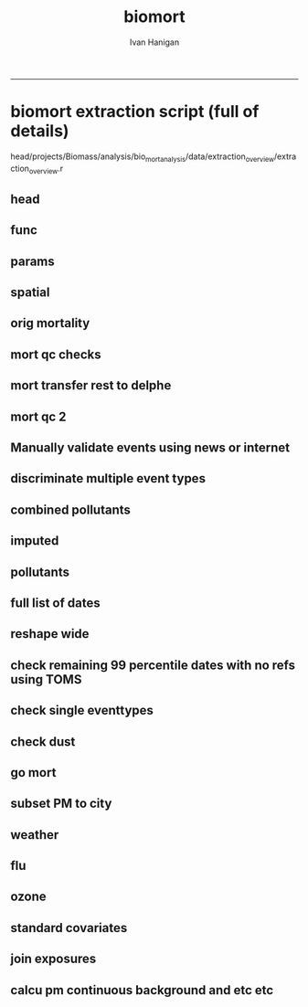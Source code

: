 #+TITLE:biomort 
#+AUTHOR: Ivan Hanigan
#+email: ivan.hanigan@anu.edu.au
#+LaTeX_CLASS: article
#+LaTeX_CLASS_OPTIONS: [a4paper]
#+LATEX: \tableofcontents
-----

* biomort extraction script (full of details)
head/projects/Biomass/analysis/bio_mort_analysis/data/extraction_overview/extraction_overview.r
** head
#+begin_src R :session *R* :tangle no :exports none :eval no
  
  #################################################################
  # N:/NCEPH_Data/NCEPH_Datasets/Restricted/Restricted_Data_Requests/AMD/2008/Hanigan200804/extraction/extraction_overview.r               
  # author:
  # ihanigan
  # date:
  # 2010-06-16
  # description:
  # a project of great importance
  #################################################################
  
  # changelog
  Sys.Date()
  # 2011-04-08    alter table pollution.d to make sure it is up to date.  see newnode =full list of dates.
  # 2011-03-08    modify flu epidemic coding to include 0,1; modify lfs_pm25_lag0 to be null when pm25_lag0 is null
  #                               new work uses RpgSQL and dbGetQuery rather than RODBC and sqlQuery
  # 2010-07-08    Add code to calculate 30 day mov avg and event pm in node calc_event_pm (archived version in 20100707 has most of the changes 
          # except those to get_data in which I change the variable selection query to avoid *event and *no_event.
  # 2010-07-01    change get_data to include age groups and then modify model code (load) to subset on R server to avoid too many files
  # 2010-06-22    modifications to get_data so that sex is included, then need to modify analysis code to subset those.
  # 2010-06-16    archived version of original, make room for new system of transformations tracker
  # 15/3/2010     all operations run directly from this overview script.
  # 15/1/2010             original 
  
  
  source("i:/my dropbox/tools/transformations.r")
  
  
  file.remove(dir('run',full.names=T))
  
  # newnode(dsc = "", ttype = c("load", "clean", "functions", 
  # "do"), i = NA, o = "", notes = "", code = NA, dontshow = NA, 
  # append = T) 
  
  
#+end_src
** func
#+begin_src R :session *R* :tangle no :exports none :eval no
  
  #################################################################
  newnode(dsc='functions',
  append=F,ttype='functions',
  o='functions',
  code="
  # source(dir('run_files',pattern='functions',full.names=T))
  # library(RODBC)
  # ch=odbcConnect('delphe')
  # res=odbcConnect('restricted_health')
  # bio=odbcConnect('bio')
  require('sqldf')
  source('i:/my dropbox/tools/postIDW.r')
  source('i:/my dropbox/tools/load2postgres.r')
  source('i:/my dropbox/tools/connectDelphe.r')
  ch <- connectDelphe()
  
  ######
  # NB subset by age in analysis code on R server rather than on postgres
  agegrps=c('allages','65plus','under65','under1')
   agegrp_code=c('t1.dthage >-1',
    't1.dthage >= 65 and t1.dthage <200',
    't1.dthage < 65 or (t1.dthage >=200 and t1.dthage <999)',
    't1.dthage >=202 and t1.dthage <=211')
  ######
    
  cities=c('PERTH','Sydney','Newcastle','Illawarra')
  stes=c('wa','nsw','nsw','nsw')
  # mindates=c('1997-05-23','1996-05-07','1996-06-19','1998-03-01') # use full dates in stationdate tables
  
  diseases=c('allcause','resp','cvd','sids')
  
  codlists=c(
  '(cod < ') or (cod Between ' and ')',
  '(cod Between ' and ') or ((cod Between ' and ' or cod Like ' or cod Like '  or cod Like ' or cod Like ') and (cod not between ' and ' ) )',
  '((cod Between ' and ') or (((cod Between ' and ')  and  (cod not Like ' or cod not like ')  and  (cod not Like '  or cod not Like ')  and  (cod not Like '  or cod not Like ')  and  (cod not Like ' or cod not Like  ')  and  (cod not Like ' or cod not Like ')  and  (cod not Like ' or cod not Like ' ) )  or  (  (cod like ' or cod like ')  and   (cod not Like ' or cod not like ') ) or  (  cod Like ' or cod like '    or cod Like ' or cod like '    or cod Like ' or cod like '    or cod Like ' or cod like ' )))',
  '(cod like ' or cod like ') or (cod like ' or cod like ')')
  
  
  
  pm_event_types=c('bushfire','dust','nonbiomassfire','nonbiomassnonfire','possiblebiomass','prescribedburn','woodsmoke')
  
  pm_grps=matrix(c('pm10','pm25','10','5'),2,2)
  
  
  ")
#+end_src
** params
#+begin_src R :session *R* :tangle no :exports none :eval no
  
  #################################################################
  newnode(dsc='params',
  ttype='do',
  i=c('age','city','disease'),
  o='params',
  code="
  ")
#+end_src
** spatial
#+begin_src R :session *R* :tangle no :exports none :eval no
  
  #################################################################
  newnode(dsc='get the sla codes of our study sites',
  ttype='load',
  i='-d bio health.study_slas',
  o='biomass_study_slas',
  notes="task: document these, compare with geoffs
  work is M:/Environmental_Health/Bushfires/Locations/study_SLAs.r')",
  code="
  biomass_study_slas=sqlQuery(bio,'select * from health.study_slas')
  sqlSave(res,biomass_study_slas)
  ")
#+end_src
** orig mortality 
#+begin_src R :session *R* :tangle no :exports none :eval no
  
  #################################################################
  #orig mortality
  newnode(dsc='orig mortality', ttype='load',
  notes="could change sydney here and save some effort later?",
  i=c('-d restricted data','biomass_study_slas'),
  o=c('amd.hanigan20090512_biomass'),
  code="
  #J:\\NCEPH_Datasets\\Restricted\\Restricted_Data_Requests\\AMD\\2008\\Hanigan200804\\extraction\\versions\\2009\\extract_biomass_mortality.r
  
  # get the all cause (non-external) data by unit records
  sqlQuery(ch,'CREATE OR REPLACE VIEW amd.Hanigan20090512_biomass AS 
  
  SELECT biomass_study_slas.*,  amd.unit_records.*,
          t1.diagnosis_desc as icd9_name, t2.diagnosis_desc as icd10_name
     FROM  ((biomass_study_slas left join amd.unit_records on  
           (amd.unit_records.regyy = (biomass_study_slas.year+1))
     and (substring(cast(amd.unit_records.ures9 as text),1,1) || substring(cast(amd.unit_records.ures9 as text),6,9) 
     = cast(biomass_study_slas.sla_concorded as text))) 
     left join amd.icd9_nmd as t1 on (cod = cast(t1.nmd_code as text))) 
     left join amd.icd10_nmd as t2 on (cod = t2.nmd_code )
     where (cod < ' or (cod between ' and '))
           and regyy>1993 and (dthyy>1993 and dthyy<9999 and studysite not like ' and studysite not like ');
  ')
  ")
#+end_src
** mort qc checks
#+begin_src R :session *R* :tangle no :exports none :eval no
  
  #################################################################
  #mortality
  newnode(dsc='some qc checks', ttype='load',
  i= 'amd.hanigan20090512_biomass',
  o=c('qc/total_per_year.jpg'),
  code="
  
  dir.create('qc')
  
  d= sqlQuery(res,'SELECT studysite,  dthyy,  count(to_date(dthyy || \'-\' || dthmm || \'-\' || dthdd, \'YYYY-MM-DD\')), count(*)
    FROM amd.hanigan20090512_biomass
          group by studysite, dthyy
          order by studysite, dthyy ;')
   
  d
  
  towns=names(summary(d$studysite) )
  towns
  
  plot(d$dthyy[d$studysite==towns[1]], d$count[d$studysite==towns[1]],type='l',ylim=c(0,max(d$count))) 
  
  for(i in 1:length(towns)){
          lines(d$dthyy[d$studysite==towns[i]], d$count[d$studysite==towns[i]],col=i)
          }
  
  savePlot('qc/total_per_year.jpg',type=c('jpg'))
  dev.off()       
          
  # check cod range
  #write.csv(sqlQuery(ch,'SELECT cod, icd9_name, icd10_name, count(*)
  #  FROM amd.hanigan20090512_biomass
  #       group by cod ,  icd9_name, icd10_name
  #       order by cod'),'qc/qc_cod_ranges.csv')
  #
  
  # check date range
  #write.csv(sqlQuery(ch,'SELECT dthdate
  #  FROM amd.hanigan20090512_biomass
  #  order by dthdate
  #  '),'qc/qc_date_ranges.csv')
  #
  # why funny dates
  #sqlQuery(ch,'SELECT *
  #  FROM amd.hanigan20090512_biomass
  #  where cast(dthdate as text) like \'1000%\'
  #  ')
  #  
   # check numbers in cod seem ok ie heart attack biggest?
  #write.csv(sqlQuery(ch,'SELECT cod, icd9_name, icd10_name, count(*)
  #  FROM amd.hanigan20090512_biomass
  #       group by cod ,  icd9_name, icd10_name
  #       order by count desc
  #       limit 25;'),'qc/qc_top25_cod.csv')
          
  # check numbers in agegrps seem ok ie older biggest?
  #write.csv(
  # sqlQuery(ch,'SELECT t2.agegp, count(*)
    # FROM amd.hanigan20090512_biomass t1 left  join agecats t2 on t1.dthage=t2.dthage
          # group by t2.agegp
          # order by t2.agegp desc;')
          # #,'qc/qc_agegp.csv')
   
   
  # check against previous work in access
  #I:\\User Requests\\Restricted\\AMD\\2008\\Hanigan200804\\extraction\\BushfireMort.mdb
  #query biomass_unitrecords_counts
  #sqlQuery(ch,'SELECT regyy, count(*)
  #  FROM amd.hanigan20090512_biomass
  #       group by regyy
  #       order by regyy;') 
  # 
  #biomort=odbcConnectAccess('BushfireMort.mdb')
  #
  #
  #d=sqlQuery(biomort,'SELECT [Registrations 2003].NCEPH_Autonum, [Registrations 2003].Regst, [Registrations 2003].Regmm, [Registrations 2003].Regyy, [Registrations 2003].Sex, [Registrations 2003].Dthage, [Registrations 2003].AgeGp, Left([Registrations 2003].[Ures9 (asgc2002)],1) AS UresS, [ASGC 2002].Code AS Ures, Left([CODE],3) AS SD_CODE, [Registrations 2003].Duresyy, [Registrations 2003].Occ, [Registrations 2003].Bpl90 AS Bpl, [Registrations 2003].Mstatus AS MStatus, [Registrations 2003].Issue, [Registrations 2003].Dthyy, [Registrations 2003].Dthmm, [Registrations 2003].Dthdd, ICD10.ICD10 AS ICD_CODE, ICD10.NMD_CODE, asgc2002.studysite, asgc2002.Expr1
  #FROM (([Registrations 2003] LEFT JOIN ICD10 ON [Registrations 2003].[Cod (ICD10)] = ICD10.NMD_CODE) LEFT JOIN [ASGC 2002] ON [Registrations 2003].[Ures9 (asgc2002)] = [ASGC 2002].Code) LEFT JOIN asgc2002 ON [ASGC 2002].Code = asgc2002.sla9
  #WHERE ((([Registrations 2003].Dthyy)>1993 And ([Registrations 2003].Dthyy)<9999) AND ((ICD10.NMD_CODE) Between \'A%\' And \'S%\' Or (ICD10.NMD_CODE)=\'Z354\' Or (ICD10.NMD_CODE)=\'Z355\' Or (ICD10.NMD_CODE)=\'Z358\') AND ((asgc2002.Expr1) Is Not Null));')
  #
  #nrow(d)
  #write.csv(d,'qc/2003check.csv')
  
  #load_newtable_to_postgres('qc/2003check.csv',schema='amd',tablename='check03',pk='ID',header=TRUE,printcopy=TRUE,sheetname='Sheet1',withoids=FALSE,pguser='ihanigan',db='restricted_health',ip='130.56.102.30')
  #shell('type sqlquery.txt ' |  Files\\PostgreSQL\\8.3\\bin\\psql\\' -h 130.56.102.30 -U ihanigan -d restricted_health') 
  #
  #SELECT * into amd.check03_2
  #  FROM amd.hanigan20090512_biomass
  #  where regyy=2003;
  #
  #SELECT t1.*,t2.*
  #  FROM amd.check96_2 t1 left join amd.check03 t2
  #  on (t1.regyy=t2.regyy) and t1.nceph_autonum=t2.nceph_autonum 
  #  where t2.nceph_autonum is null;
  #
  #
  ")
#+end_src
** mort transfer rest to delphe
#+begin_src R :session *R* :tangle no :exports none :eval no
  
  #################################################################
  newnode(dsc='transfer_mortality', ttype='load', 
  i='amd.hanigan20090512_biomass',
  o='-d delphe -t confidentialised_health.hanigan20090512_biomass',
  code="
  
  write.csv(sqlQuery(res,'select  amd.hanigan20090512_biomass.rownames, studysite, year, name_concorded, sla_concorded , nceph_autonum, regst, regmm, regyy, sex, amd.hanigan20090512_biomass.dthage, agecats.agegp,    ures9, ures9unmatched, duresyy,  occ,  bpl ,mstatus ,issue, dthyy ,dthmm, dthdd,cast(dthyy   || \'-\' || dthmm || \'-\' || dthdd as date) as dthdate,  cod from amd.hanigan20090512_biomass left join agecats on amd.hanigan20090512_biomass.dthage=agecats.dthage'),'hanigan20090512_biomass.csv',row.names=F)
  
  load2postgres('hanigan20090512_biomass.csv',schema='confidentialised_health',tablename='hanigan20090512_biomass',pk='nceph_autonum, regyy',header=TRUE,printcopy=TRUE,sheetname='Sheet1',withoids=FALSE,pguser='ihanigan',db='delphe',ip='130.56.102.30',datecol = 'dthdate')
  #
  shell('sqlquery.txt')
  
  cat('type sqlquery.txt \'hanigan20090512_biomass.csv\' | \'C:\\Program Files\\PostgreSQL\\8.3\\bin\\psql\' -h 130.56.102.30 -U ihanigan -d delphe')
  
  grant_access('confidentialised_health.hanigan20090512_biomass','ivan_hanigan',host='super_ivan')
  
  ") 
#+end_src
** mort qc 2
#+begin_src R :session *R* :tangle no :exports none :eval no

  #################################################################
  newnode(dsc='qc_transferred_mortality', ttype='load',
  i=c('-d delphe -t confidentialised_health.hanigan20090512_biomass'),
  o=c('qc_transferred_mortality.jpg'),
  code="
  
  dislab=diseases[2]
  dis=codlists[2]
  
  par(mfrow=c(2,2))
  for( city in cities){
  qc=sqlQuery(ch,
    # cat(
    paste('select studysite, dthdate, count(*)
    from confidentialised_health.hanigan20090512_biomass 
    where studysite like \'',city,'\\%\' and (',dis,')
    group by studysite, dthdate  
    order by dthdate',sep='')
    )
  plot(qc$dthdate,qc$count,type='l',col='grey',main=paste(city,dislab))
  lines(lowess(qc$count~qc$dthdate,f=.05))
  
  }
  
  savePlot('qc/qc_transferred_mortality_dly.jpg',type=c('jpg'))
  dev.off()
  
  par(mfrow=c(2,2))
  for( city in cities){
  
  qc=sqlQuery(ch,
    # cat(
    paste('select case when studysite like \'Syd%\' then \'Sydney\' else studysite end as studysite, dthyy, count(*)
    from confidentialised_health.hanigan20090512_biomass 
    where case when studysite like \'Syd%\' then \'Sydney\' else studysite end like \'',city,'\\%\' and (',dis,')
    group by case when studysite like \'Syd%\' then \'Sydney\' else studysite end, dthyy  
    order by case when studysite like \'Syd%\' then \'Sydney\' else studysite end, dthyy',sep='')
    )
    
  plot(qc$dthyy,qc$count,type='l',col='darkgrey',main=paste(city,dislab),ylim=c(0,max(qc$count)))
  points(qc$dthyy,qc$count,col='darkgrey',pch=16)
  lines(lowess(qc$count~qc$dthyy,f=.5))
  segments(1996.5,0,1996.5,max(qc$count),col='darkgrey')
  segments(1998.5,0,1998.5,max(qc$count),col='darkgrey')
  }
  
  savePlot('qc/qc_transferred_mortality_yly.jpg',type=c('jpg'))
  dev.off()
  
  ")
  
#+end_src
** Manually validate events using news or internet
#+begin_src R :session *R* :tangle no :exports none :eval no

  ###########
  newnode(dsc='RA', ttype='load',
  i=c('pollution'),
  o=c('bio_events.tblevents','bio_events.tblreferences','multiple eventtype checks\tI:/projects/1.302 Biomass/analysis/exposures/event validation/Manual Validation'),
  code="
  
  ")
  
#+end_src
** discriminate multiple event types
#+begin_src R :session *R* :tangle no :exports none :eval no
  
  ###########
  newnode(dsc='discriminate multiple types', ttype='load',
  i='multiple eventtype checks',
  o='single eventtypes'
  )
#+end_src
** combined pollutants
#+begin_src R :session *R* :tangle no :exports none :eval no
  
  #combined pollutants
  
  newnode(dsc='combined pollutants',ttype='load',
  o=c('combined pollutants'),
  notes="
  M:/Environmental_Health/Bushfires/Exposures
  ")
#+end_src
** imputed
#+begin_src R :session *R* :tangle no :exports none :eval no
  
  #imputed
  newnode(dsc='imputed',ttype='load',
  o=c('imputed'),
  notes="I:/projects/1.302 Biomass/analysis/exposures/event validation/impute/load.r and todo.r'")
#+end_src
**  pollutants
#+begin_src R :session *R* :tangle no :exports none :eval no
  
  #pollution
  newnode(dsc='pollution', ttype='load',
  note="missing script loc",
  i=c('combined pollutants','imputed'),
  o=c('pollution'),
  code="
  
  ")
  
  #PM
#+end_src
** full list of dates
#+begin_src R :session *R* :tangle no :exports none :eval no
  
  ###########
  newnode(dsc='full list of dates', ttype='load',
  i=c('pollution','bio_events.tblevents','bio_events.tblreferences'),
  o=c('pollution.d'),
  notes='TASK THIS SHOULD BE A DYNAMIC VIEW!
  
  joins the pollution and validated events, pulling out only those with >= 95% pm10 or pm2.5',
  code="
  
  # orig joining of events and pollution was from work PC
  # I:/projects/1.302 Biomass/analysis/exposures/event validation/impute/quality_control/do.r
   
  # This following is really ugly but gets the job done (by any means necessary)
  # NB indexing the pollution tables and tblevents would speed up the extract.
  # TASK THIS SHOULD BE A DYNAMIC VIEW!
  
  
  dbSendUpdate(ch,'alter table pollution.d rename to d_20110408')
  # NB this alters the view too so have to re run the whole process below.
  # dbSendUpdate(ch,'drop table pollution.d cascade;') # does not exist??
  
  dbSendUpdate(ch,
  # cat(
  'select case when pm10.region is null then pm25.region else pm10.region end as region,
          case when pm10.date is null then pm25.date else pm10.date end as date,  
          case when pm10.eventtype is null then pm25.eventtype else pm10.eventtype end as eventtype, 
          pm10.pctile as pm10pct, pm10.value as pm10,pm25.pctile as pm25pct, pm25.value as pm25
  into pollution.d
  from
  (
  SELECT \'pm10\' AS pollutant, 
          pm10.region,pm10.date,pm10.pctile,pm10.pm10_av as value,
          checked.eventtype,count(eventid)
  FROM pollution.pm10_av_events_all_regions pm10
  LEFT JOIN 
          ( 
          SELECT t1.date, t2.eventid, t2.refid, t2.eventid2, t2.eventtype, t2.place, t2.mindate, t2.maxdate, t2.burnareaha, t2.metconditions, t2.field3, t2.field5, t2.field7
          FROM pollution.pm10_av_events_all_regions t1, 
                  ( 
                  SELECT tab1.eventid, tab1.refid, tab1.eventid2, tab1.eventtype, 
                  case when tab1.place like \'Sydney%\' then \'Sydney\' else tab1.place end as place,
                  tab1.place as place2,
                  tab1.mindate, tab1.maxdate, tab1.burnareaha, tab1.metconditions, tab2.field3, tab2.field5, tab2.field7
                  FROM bio_events.tblevents tab1
                  JOIN bio_events.tblreferences tab2 ON tab1.refid = tab2.refid
                  ) t2
          WHERE (t1.date = t2.mindate 
                  OR t1.date >= t2.mindate 
                  AND t1.date <= t2.maxdate)
          group by t1.date, t2.eventid, t2.refid, t2.eventid2, t2.eventtype, t2.place, t2.mindate, t2.maxdate, t2.burnareaha, t2.metconditions, t2.field3, t2.field5, t2.field7
          ) checked 
  ON pm10.date = checked.date 
          AND pm10.region = checked.place
  group by pm10.region,pm10.date,pm10.pctile,
          checked.eventtype,pm10.pm10_av
  ) pm10
  full join
  (
  SELECT \'pm25\' AS pollutant, 
          pm25.region,pm25.date,pm25.pctile,pm25.pm25_av as value,
          checked.eventtype,count(eventid)
  FROM pollution.pm25_av_events_all_regions pm25
  LEFT JOIN 
          ( 
          SELECT t1.date, t2.eventid, t2.refid, t2.eventid2, t2.eventtype, t2.place, t2.mindate, t2.maxdate, t2.burnareaha, t2.metconditions, t2.field3, t2.field5, t2.field7
          FROM pollution.pm25_av_events_all_regions t1, 
                  ( 
                  SELECT tab1.eventid, tab1.refid, tab1.eventid2, tab1.eventtype, 
                  case when tab1.place like \'Sydney%\' then \'Sydney\' else tab1.place end as place,
                  tab1.place as place2,
                  tab1.mindate, tab1.maxdate, tab1.burnareaha, tab1.metconditions, tab2.field3, tab2.field5, tab2.field7
                  FROM bio_events.tblevents tab1
                  JOIN bio_events.tblreferences tab2 ON tab1.refid = tab2.refid
                  ) t2
          WHERE (t1.date = t2.mindate 
                  OR t1.date >= t2.mindate 
                  AND t1.date <= t2.maxdate)
          group by t1.date, t2.eventid, t2.refid, t2.eventid2, t2.eventtype, t2.place, t2.mindate, t2.maxdate, t2.burnareaha, t2.metconditions, t2.field3, t2.field5, t2.field7
          ) checked 
  ON pm25.date = checked.date 
          AND pm25.region = checked.place
  group by pm25.region,pm25.date,pm25.pctile,
          checked.eventtype,pm25.pm25_av
  order by date
  ) pm25
  on pm10.region=pm25.region and pm10.date=pm25.date;')
  
  dbSendUpdate(ch,'comment on table pollution.d is \'Very important table of all validated events used in the biomass smoke mortality and hospital studies.  see code at I:/My Dropbox/data/biomort/extraction/extraction_overview.r\'')
  # good quality qc plots are in 
  # I:\My Dropbox\projects\1.302 Biomass\analysis\mortality\Biomort_Results\summaryTables\table1\Table1andFigs.r
  
  ")
#+end_src
** reshape wide
#+begin_src R :session *R* :tangle no :exports none :eval no
  
  ###########
  newnode(dsc='reshape wide, one column each', ttype='load',
  i=c('pollution.d'),
  o=c('pollution.validated_events'),
  code="
  
  sqlQuery(ch,
  # cat(
  paste('create or replace view pollution.validated_events_prelim as
  select distinct d.region, d.date, d.pm10, d.pm25,d.pm10pct, d.pm25pct,
  ',paste(gsub(' ','',gsub(', ','',gsub('-','',c(t(sqlQuery(ch,'select distinct eventtype from bio_events.tblevents',as.is=T)))))),gsub(' ','',gsub(', ','',gsub('-','',c(t(sqlQuery(ch,'select distinct eventtype from bio_events.tblevents',as.is=T)))))),sep='.',collapse=', ')
  ,'
  from 
  (((((( pollution.d as d left join ',
  paste('(
  select d1.region,d1.date,d1.eventtype as ',
  gsub(' ','',gsub(', ','',gsub('-','',c(t(sqlQuery(ch,'select distinct eventtype from bio_events.tblevents',as.is=T))))))
  ,' from pollution.d as d1 
  where eventtype = \'',c(t(sqlQuery(ch,'select distinct eventtype from bio_events.tblevents',as.is=T))),'\'
  and (pm10pct>=0.95 or pm25pct>=0.95)) as ',
  gsub(' ','',gsub(', ','',gsub('-','',c(t(sqlQuery(ch,'select distinct eventtype from bio_events.tblevents',as.is=T))))))
  ,' on 
  d.region=',gsub(' ','',gsub(', ','',gsub('-','',c(t(sqlQuery(ch,'select distinct eventtype from bio_events.tblevents',as.is=T)))))),'.region
  and d.date=',gsub(' ','',gsub(', ','',gsub('-','',c(t(sqlQuery(ch,'select distinct eventtype from bio_events.tblevents',as.is=T)))))),'.date'
  ,sep='',collapse=') left join\n')
  )
  )
  
  sqlQuery(ch,'create or replace view pollution.validated_events_prelim2 as 
  select region, date, pm10, pm25, pm10pct, pm25pct, bushfire, dust, nonbiomassfire, 
         nonbiomassnonfire, possiblebiomass,
  case when bushfire is not null then 1 else 0 end + case when prescribedburn is not null then 1 else 0 end as possiblebiomass_fix,
          prescribedburn, woodsmoke
  from pollution.validated_events_prelim;
  
  create or replace view pollution.validated_events as 
  select region, date, pm10, pm25, pm10pct, pm25pct, bushfire, dust, nonbiomassfire, 
         nonbiomassnonfire, 
         case when possiblebiomass is not null and possiblebiomass_fix = 0 then \'possible biomass\' else null end as possiblebiomass,
         prescribedburn, woodsmoke
  from pollution.validated_events_prelim2;')
  
  sqlQuery(ch,
  'GRANT ALL ON pollution.validated_events TO grant_williamson;
  comment on view pollution.validated_events is \'this extracts the validated events and corresponding pollution data\';')
  
  ")
  
#+end_src
** check remaining 99 percentile dates with no refs using TOMS
#+begin_src R :session *R* :tangle no :exports none :eval no
  
  ###########
  newnode(dsc='check the remaining 99% centile days with no refs using TOMS',ttype='load',
  i=c('pollution.validated_events','TOMS'),
  o=c('pollution.validated_events','pollution.{,poll,}_to_check'),
  notes='I:/projects/1.302 Biomass/analysis/exposures/event validation/Manual Validation/check_99_unvalidated')
  
  # identify 99% centile days with no refs.
  #missing99=function(poll){
  
  ###########
  newnode(dsc='check the 99% centile days with no refs', ttype='load',
  i='pollution.{poll}_av_events_all_regions',
  o=c('pollution.{poll}_to_check','TOMS'),
  code="
  poll='pm10'
  stat='av'
  sqlQuery(ch,
  # cat(
  paste('
  create or replace view pollution.',poll,'_to_check
  as 
  select ',poll,'.*, eventid,refid, eventtype, place,mindate,maxdate, field3,field5, field7
  from
  pollution.',poll,'_av_events_all_regions as ',poll,'
  left join
  (
          SELECT t1.date, t2.*
          FROM 
                  pollution.',poll,'_',stat,'_events_all_regions t1
          ,
                  (
                  select tab1.*, 
                  case when place like \'Sydney%\' then \'Sydney\' else place end as region,
                  field3,field5, field7 from
                  ivan_hanigan.tblevents tab1
                  join ivan_hanigan.tblreferences tab2
                  on tab1.refid=tab2.refid
                  ) t2
          where t1.region=t2.region and 
                  (
                  t1.date=t2.mindate 
                  or
                  (t1.date >= t2.mindate and t1.date <= t2.maxdate)
                  )
  ) checked
  on ',poll,'.date=checked.date
  and ',poll,'.region=checked.region 
  where pctile>=.99 and mindate is null 
    ORDER BY ',poll,'.region, ',poll,'.pctile DESC;
  grant all on pollution.',poll,'_to_check to grant_williamson
  ',sep='')
  )
  
  d=sqlQuery(ch,'SELECT distinct region, date 
  from 
  (
  select * 
  from 
  pollution.pm10_to_check  
  union all
  select * 
  from pollution.pm25_to_check  
  ) foo
  where region not like \'Hobart\' and region not like \'Launceston\';')
  
  write.table(d,'I:\\projects\\1.302 Biomass\\analysis\\exposures\\event validation\\Manual Validation\\check_99_unvalidated\\over99_unvalidated_20100223.csv',row.names=F,sep=',')
  # send to sarah for checking with TOMS
  # enter result,
  # I:\\projects\\1.302 Biomass\\analysis\\exposures\\event validation\\Manual Validation\\check_99_unvalidated\\over99_unvalidated_toms_20100304_IH.xls
  # also found a few of these by going back to Geoff Morgans work
  # M:\\Environmental_Health\\Bushfires\\Exposures\\NSW\\validate events\\Geoff's old work
  # and fairfax 5 unvalidated bushfire days.doc
  ")
  
  #}
  #"
#+end_src
** check single eventtypes
#+begin_src R :session *R* :tangle no :exports none :eval no

  ###########
  newnode(dsc='check the ones shown as single eventtypes',
  ttype='load',
  i=c('pollution.validated_events','single eventtypes'),
  o=c('pollution.validated_events','qc_timeseries_plots_each_eventmonth'),
  notes="
  qc_timeseries_plots_each_eventmonth  is in 
  #I:/projects/1.302 Biomass/analysis/exposures/event validation/quality_control/do20100211_with new etc.r
  #I:/projects/1.302 Biomass/analysis/exposures/event validation/quality_control/do.r
  
  
  NOTE THE FOLLOWING IS NOT NECESSARY NOW WE DECIDED THAT THE LFS TYPE IS ANY BUSH,PRESCR,POSSIBLEBIO
  
  in I:/projects/1.302 Biomass/analysis/exposures/event validation/Manual Validation/
  1. find refs data for multiple days and export to excel, decide
  2. find each refid with query 1 in access frontend
  3. edit record and change, noteing the reason for change
  4. remake pollution.d
  5. check for any remaining multiple types
  ",
  code="
  sqlQuery(ch,
                  'select *
                  from pollution.validated_events
                  where region = \'Sydney\' and 
      (date >= \'2004-02-01\' AND date <= \'2004-02-21\' )')
  
  ")
#+end_src
** check dust
#+begin_src R :session *R* :tangle no :exports none :eval no
  
  
  ##########################################################################################
  newnode(dsc='check the ones shown as single eventtypes', ttype='load',
  i=c('qc_timeseries_plots_each_eventmonth'),
  o=c('qc new dust'),
  notes="",
  code="
  
  sqlQuery(ch,
  \"
  select *
  from pollution.validated_events
  where region = 'Sydney' and 
  (date >= '2007-05-01' AND date <= '2007-05-10' )
  \")
  
  
  sqlQuery(ch,
  \"
  select *
  from pollution.validated_events
  where region = 'Sydney' and dust is not null
  \")
  
  ")
#+end_src
** go mort
#+begin_src R :session *R* :tangle no :exports none :eval no
  
  ##########################################################################################
  newnode(dsc='go',ttype='go',
  i='functions',
  o=c('age','city','disease'),
  code="
  
  file.remove(
  dir(pattern='run')
  )
  
  source('i:/tools/transformations.r')
  #source('extraction_transformations.r')
  
  #source(dir(pattern='transformations.r'))
  shell(paste('i:/tools/transformations.py ',unlist(strsplit(getwd(),'/'))[length(unlist(strsplit(getwd(),'/')))],'_transformations.txt ',unlist(strsplit(getwd(),'/'))[length(unlist(strsplit(getwd(),'/')))],'_transformations',sep=''))
  
  # define the params
  source(dir('run_files',pattern='functions', full.names = T))
  
  
  # 'PERTH'     'Sydney'    'Newcastle' 'Illawarra'
  city=cities[3]
  ste=stes[3]
  # mindate=mindates[2]   use select distinct date from pollution.stationdates_{city}_{poll} instead
  mindate='1994-01-01'  # for the bioweather code needs this.
  
  #  'allages' '65plus'  'under65' 'under1' 
  age=agegrps[1]
  agegrp=agegrp_code[1]
  
  # 'allcause' 'resp'     'cvd'      'sids'    
  disease=diseases[1]
  codlist=codlists[1]
  pm_event_type=pm_event_types[1]
  print(paste(pm_event_type,'_',city,'_',disease,'_',age,sep=''))
  
  #source(dir(pattern='get_data'))
  ")
  
  #do
  
#+end_src
** subset PM to city
#+begin_src R :session *R* :tangle no :exports none :eval no
  
  
  #subset PM to city
  
  
  ###
  newnode(dsc='subset PM to city', ttype='do',
  
  i=c('city','pollution.validated_events'),
  o=c('pollution.validated_events_{city}','PM_plots'),
  note="TASK this is where I want to add in the lfs_pure etc categories",
  code="
  
  sqlQuery(ch,paste('drop table pollution.validated_events_',city,sep=''))
  
  sqlQuery(ch,
  # cat(
  paste('select *,
  case when bushfire is not null and pm10pct >= .95 then 1
          when prescribedburn is not null and pm10pct >= .95 then 1 
          when possiblebiomass is not null and pm10pct >= .95 then 1
          else 0 end as lfs_pm10,
  case when bushfire is not null and pm25pct >= .95 then 1
          when prescribedburn is not null and pm25pct >= .95 then 1
          when possiblebiomass is not null and pm25pct >= .95 then 1
          else 0 end as lfs_pm25,
  case when pm10pct >= .95 then 1
          else 0 end as allover95pct_pm10,
  case when pm25pct >= .95 then 1 
          else 0 end as allover95pct_pm25,
  case when dust is not null and pm10pct >= .95 then 1
          when nonbiomassfire is not null and pm10pct >= .95 then 1
          when nonbiomassnonfire is not null and pm10pct >= .95 then 1
          else 0 end as nonbio_pm10,
  case when dust is not null and pm25pct >= .95 then 1
          when nonbiomassfire is not null and pm25pct >= .95 then 1 
          when nonbiomassnonfire is not null and pm25pct >= .95 then 1
          else 0 end as nonbio_pm25
  into pollution.validated_events_',city,'
  from pollution.validated_events
  where region = \'',city,'\'',sep='')
  )
  
  
  qc=sqlQuery(ch,
  # cat(
  paste('select * 
  from pollution.validated_events_',city,'
  where lfs_pm10 = 1 and nonbio_pm10 =1
  order by date',sep='')
  )
  head(qc)
  # TASK IS NONBIO EXCLUDING DAYS WHERE BIO AND NONBIO?  IE BUSHFIRE AND DUST = LFS AND NONBIO?
  
  qc=sqlQuery(ch,
  # cat(
  paste('select * 
  from pollution.validated_events_',city,sep='')
  )
  head(qc)
  
  ## 
  par(mfrow=c(2,1))
  plot(qc$date,qc$pm10,type='l')
  points(qc$date[qc$allover95pct_pm10==1],qc$pm10[qc$allover95pct_pm10==1],col='green',pch=16)
  with(qc,segments(min(date),quantile(pm10,.95,na.rm=T),max(date),quantile(pm10,.95,na.rm=T),col='green'))
  points(qc$date[qc$nonbio_pm10==1],qc$pm10[qc$nonbio_pm10==1],col='grey',pch=16)
  points(qc$date[qc$lfs_pm10==1],qc$pm10[qc$lfs_pm10==1],col='red',pch=16)
  
  plot(qc$date,qc$pm25,type='l')
  points(qc$date[qc$allover95pct_pm25==1],qc$pm25[qc$allover95pct_pm25==1],col='green',pch=16)
  with(qc,segments(min(date),quantile(pm25,.95,na.rm=T),max(date),quantile(pm25,.95,na.rm=T),col='green'))
  points(qc$date[qc$nonbio_pm25==1],qc$pm25[qc$nonbio_pm25==1],col='grey',pch=16)
  points(qc$date[qc$lfs_pm25==1],qc$pm25[qc$lfs_pm25==1],col='red',pch=16)
  
  
  dev.off()
  
  ")
  
  ##########################################
  # PM_plots
  newnode(dsc='PM_plots', ttype='do',
  i='PM_plots',
  o='website',
  notes=' #I:/projects/1.302 Biomass/analysis/exposures/event validation/quality_control/do20100217.R
                  #I:/projects/1.302 Biomass/analysis/exposures/event validation/quality_control/do.r
                  #I:/projects/1.302 Biomass/analysis/exposures/event validation/Manual Validation/summaryTables/table1/Table1_20100215.r')

#+end_src
** weather
#+begin_src R :session *R* :tangle no :exports none :eval no

  ##########################################
  #weather
  
  newnode(dsc='weather', ttype='do',
  i='city',
  o=c('ivan_hanigan.bioweather_{city}_with_lags'),
  notes='',
  code="
  
  pwcent=sqlQuery(ch,
  # cat(
  paste('select case when studysite like \'Sydney%\' then \'Sydney\' else studysite end as region, 
    sum(st_x(st_centroid(t2.the_geom))*total_pers)/sum(total_pers) as pwlon, sum(st_y(st_centroid(t2.the_geom))*total_pers)/sum(total_pers) as pwlat
  from (select * from health.study_slas_01 where studysite like \'',city,'\\%\') t1, 
  abs_cd.',ste,'cd01 as t2
  where st_contains(t1.the_geom,st_centroid(t2.the_geom))
  group by case when studysite like \'Sydney%\' then \'Sydney\' else studysite end ',sep='')
  )
          
  
  # create the SQL
  #postIDW(
  #area_data='abs_sla.wasla01',
  #area_name='sla_name',
  #area_code='sla_code',
  #station_data='weather_bom.bom_daily_data_1990_2008',
  #station_data_number='station_number',
  #station_location_table='weather_bom.combstats',
  #station_location_number='stnum',
  #param_name='avtemp',
  #vname='average_daily_temperature_calculated_by_averaging_the_max_and_m',
  #timevar=' cast(year || \'-\' || month || \'-\' || day as date) ', 
  #search_window=0.5)
  #
  
  weathervars =matrix(c('average_daily_temperature_calculated_by_averaging_the_max_and_m','quality_of_average_daily_temperature_min_max_2_',
  'maximum_temperature_in_24_hours_after_9am_local_time_in_degrees',
    'quality_of_maximum_temperature_in_24_hours_after_9am_local_time',
    'minimum_temperature_in_24_hours_before_9am_local_time_in_degree',
    'quality_of_minimum_temperature_in_24_hours_before_9am_local_tim',
          'average_daily_dew_point_temperature_in_degrees_c',
    'quality_of_overall_dew_point_temperature_observations_used'),ncol=2,nrow=4,byrow=T)
  #drop table ivan_hanigan.bioweather_',city,'_',substr(weathervars[i,1],1,18),';
  
  for(i in c(1:4)){
  #i=1
  
  # sqlQuery(ch,paste('drop table ivan_hanigan.bioweather_',city,'_',substr(weathervars[i,1],1,18),sep=''))
  
  sqlQuery(ch,
  # cat(
  paste('
  select cast(\'',city,'\' as text) as region, cast(year || \'-\' || month || \'-\' || day as date) ,
          sum(t2.',weathervars[i,1],'*(1/(t1.distances^2))) / sum(1/(t1.distances^2)) as ',substr(weathervars[i,1],1,18),'
  into ivan_hanigan.bioweather_',city,'_',substr(weathervars[i,1],1,18),'
  from 
          (
          select weather_bom.combstats.stnum,
                  st_distance(
                          weather_bom.combstats.the_geom, 
                          GeomFromText(
                                                  \'POINT(\'||
                                                  ',pwcent$pwlon,' ||
                                                  \' \'||
                                                  ',pwcent$pwlat,' ||\')\'
                                                  ,4283)
                  ) as distances  
          from weather_bom.combstats
          where st_distance(
                          weather_bom.combstats.the_geom, 
                          GeomFromText(
                                                  \'POINT(\'||
                                                  ',pwcent$pwlon,' ||
                                                  \' \'||
                                                  ',pwcent$pwlat,' ||\')\'
                                                  ,4283)
                                                                                                  )<=0.5
          ) as t1 
  join weather_bom.bom_daily_data_1990_2008 as t2
  on t1.stnum=t2.station_number 
  where ',weathervars[i,2],' =\'Y\' and cast(year || \'-\' || month || \'-\' || day as date) >= \'',as.Date(mindate)-4,'\' and year <= 2007 
  group by cast(year || \'-\' || month || \'-\' || day as date) ;',sep='')
  )
  }
  
  sqlQuery(ch,paste('drop table ivan_hanigan.bioweather_',city,';',sep=''))
  # stitch together
  
  sqlQuery(ch,
  # cat(
  paste('
  select t1.*,',
  paste('t',2:4,'.',substr(weathervars[2:4,1],1,18),sep='',collapse=','),
  ' into ivan_hanigan.bioweather_',city,'
   from ((ivan_hanigan.bioweather_',city,'_',substr(weathervars[1,1],1,18),' as t1 ',
  paste(' left join ivan_hanigan.bioweather_',city,'_',substr(weathervars[2:4,1],1,18),' as t',2:4,' on t1.date=t',2:4,'.date',sep='',collapse=')\n')
  ,sep='')
  )
  
  # construct lags
  # sqlQuery(ch,paste('drop table ivan_hanigan.bioweather_',city,'_with_lags;',sep=''))
  sqlQuery(ch,
  paste('select ivan_hanigan.bioweather_',city,'.*,avtemplags.average_daily_temp_lag ,dewlags.average_daily_dew_lag
  into ivan_hanigan.bioweather_',city,'_with_lags
  from ivan_hanigan.bioweather_',city,'
  join
  (
  SELECT t1.region, t1.date, count(t2.average_daily_temp) as counts, Avg(t2.average_daily_temp) AS average_daily_temp_lag 
  FROM ivan_hanigan.bioweather_',city,' AS t1 
  , ivan_hanigan.bioweather_',city,' AS t2  
  where 
  t1.date between t2.date +1 and t2.date + 3 
  GROUP BY t1.region, t1.date 
  having count(t2.average_daily_temp) >2
  ORDER BY t1.region, t1.date
  ) avtemplags
  on ivan_hanigan.bioweather_',city,'.date=avtemplags.date
  join
  (
  SELECT t1.region, t1.date, count(t2.average_daily_temp) as counts, Avg(t2.average_daily_dew_) AS average_daily_dew_lag 
  FROM ivan_hanigan.bioweather_',city,' AS t1 
  , ivan_hanigan.bioweather_',city,' AS t2  
  where 
  t1.date between t2.date +1 and t2.date + 3 
  GROUP BY t1.region, t1.date 
  having count(t2.average_daily_temp) >2
  ORDER BY t1.region, t1.date
  ) dewlags
  on ivan_hanigan.bioweather_',city,'.date=dewlags.date',sep=''))
  
  # qc
  qc=sqlQuery(ch,paste('select * from ivan_hanigan.bioweather_',city,'_with_lags limit 100',sep=''))
  head(qc) 
  # go to 
  qc2=read.table('clipboard')
  # make sure there are the same dates
  plot(qc[,3], qc2$V2)
  abline(0,1)
   
  # OLD STUFF
  #
  #write.table(sqlQuery(bio,
  ##cat(
  #paste('select t3.studysite as region,t3.dates,t3.data as temp,temp_lagged.temp_lag,dew.data as dew, dew_lagged.dew_lag
  #from (((
  #select * from meteorology.weather_studysite_gam where parameter = \'temp\') t3 
  #left join 
  #(
  #SELECT t1.studysite, t1.dates, count(t2.data) as counts, Avg(t2.data) AS temp_lag 
  #FROM (select * from meteorology.weather_studysite_gam where parameter = \'temp\') AS t1 
  #join (select * from meteorology.weather_studysite_gam where parameter = \'temp\') AS t2 
  #on (t1.studysite=t2.studysite) where t1.dates between t2.dates +1 and t2.dates + 3 
  #GROUP BY t1.studysite, t1.dates 
  #having count(t2.data) >2
  #ORDER BY t1.studysite, t1.dates
  #) as temp_lagged
  #on t3.studysite=temp_lagged.studysite and t3.dates=temp_lagged.dates)
  #left join 
  #(select * from meteorology.weather_studysite_gam where parameter = \'dew\') dew 
  #on t3.studysite=dew.studysite and t3.dates=dew.dates)
  #left join 
  #(
  #SELECT t1.studysite, t1.dates, count(t2.data) as counts, Avg(t2.data) AS dew_lag 
  #FROM (select * from meteorology.weather_studysite_gam where parameter = \'dew\') AS t1 
  #join (select * from meteorology.weather_studysite_gam where parameter = \'dew\') AS t2 
  #on (t1.studysite=t2.studysite) where t1.dates between t2.dates +1 and t2.dates + 3 
  #GROUP BY t1.studysite, t1.dates 
  #having count(t2.data) >2
  #ORDER BY t1.studysite, t1.dates
  #) as dew_lagged
  #on t3.studysite=dew_lagged.studysite and t3.dates=dew_lagged.dates
  #where t3.studysite = \'',city,'\' and t3.dates >= \'',mindate,'\'',sep=''))
  #,'weather_data.csv',sep=',',row.names=F,na='',quote=F)
  #
  #
          
  ")
#+end_src
** flu
#+begin_src R :session *R* :tangle no :exports none :eval no
  
  #flu
  newnode(dsc='load flu data, calc epi', ttype='do',
  i=c('load scripts'),
  o=c('-d bio -t health.influenza_epidemics'),
  notes='J:\\NCEPH_Datasets\\Restricted\\Biomass_WA_HEALTH_ADM_ED\\Data\\calculate_wa_flu_epidemics.r
  J:\\NCEPH_Datasets\\Restricted\\Biomass_NSW_HEALTH_ADM_ED\\biomass_nsw_health_explore_FLU.r
  epidemics actually recalced in extract script
  
  the health.influenza_epidemics table is a master table ultimately made from this extraction/extraction_overview
  
  
  select case when t1.studysite like \'Sydney%\' then \'Sydney\' else t1.studysite end as studysite ,t1.admdate as date ,sum(t1.count) as counts
  from (
  select studysite, admdate, count(*)
  from biomass_hospital.nsw_isc_master9397 join 
  (select studysite,substring(cast(biomass_study_slas.sla_concorded as text),2,4) as slares
  from biomass_study_slas
  where cast(biomass_study_slas.sla_concorded as text) like \'1%\'
  group by studysite,substring(cast(biomass_study_slas.sla_concorded as text),2,4)
  order by studysite) as conc
  on (biomass_hospital.nsw_isc_master9397.slares=conc.slares)
  where icd1 Like \'487\' or (ICD1) like \'487%\'
  --and emergncy = \'1\'
  and admdate > \'1993-06-30\'
  group by studysite, admdate
  union all
  select studysite, admdate, count(*)
  from biomass_hospital.nsw_eoc_master9707 join 
  (select studysite,substring(cast(biomass_study_slas.sla_concorded as text),2,4) as slares
  from biomass_study_slas
  where cast(biomass_study_slas.sla_concorded as text) like \'1%\'
  group by studysite,substring(cast(biomass_study_slas.sla_concorded as text),2,4)
  order by studysite) as conc
  on (biomass_hospital.nsw_eoc_master9707.slares=conc.slares)
  where icd10d1 Between \'J10\' and \'J11.9%\'
  --and emergncy = \'1\'
  and admdate > \'1993-06-30\'
  group by studysite, admdate
  ) as t1
  where t1.studysite like \'Sydney%\' or t1.studysite = \'Illawarra\' or  t1.studysite = \'Newcastle\'
  group by case when t1.studysite like \'Sydney%\' then \'Sydney\' else t1.studysite end, t1.admdate
  order by case when t1.studysite like \'Sydney%\' then \'Sydney\' else t1.studysite end, t1.admdate>
  
  ',
  code="")
  
  
  
  
  #########
  newnode(dsc='flu', ttype='do',
  i=c('city','-d bio -t health.influenza_epidemics'),
  o=c('ivan_hanigan.influenza_epidemics','flu_plot'),
  notes='Aggregate Syd, Newc and Wollo to get epidemics here and replace previous epi work from bio',
  code="
  
  flu=sqlQuery(bio,paste('select * from health.influenza_epidemics 
           order by dates',sep=''))
  head(flu)
  cit=names(table(flu$studysite))
  par(mfrow=c(4,1))
  
  for(ci in cit){print(ci)
  plot(flu$dates[flu$studysite==ci],flu$counts[flu$studysite==ci],type='l',col='grey',main=ci,ylab='counts')
  points(flu$dates[flu$flu_epidemic==1 & flu$studysite==ci],flu$counts[flu$flu_epidemic==1 & flu$studysite==ci],col='red',pch=16,cex=.7)
  }
  
  dev.off()
  
  
  sqlQuery(ch,'drop table health.influenza_epidemics')
  write.csv(flu,'flu.csv',row.names=F,quote=F)
  
  load_newtable_to_postgres(inputfilepath='flu.csv',schema='health',tablename='influenza_epidemics',pk='studysite,dates',header=TRUE,printcopy=TRUE,withoids=FALSE,pguser='ivan_hanigan',db='delphe',ip='130.56.102.30',source_file='STDIN',datecol='dates')
  
  shell('type sqlquery.txt \'flu.csv\' | \'C:\\Program Files\\PostgreSQL\\8.3\\bin\\psql\' -h 130.56.102.30 -U ivan_hanigan -d delphe')
  sqlQuery(ch,'VACUUM ANALYZE health.influenza_epidemics;')
  file.remove('flu.csv')
  file.remove('sqlquery.txt')
  
  
  # Aggregate Syd, Newc and Wollo
  # get pctiles of the conurbation
  qc=sqlQuery(ch,'select dates, sum(counts) 
  from health.influenza_epidemics 
  where studysite = \'Illawarra\' or studysite = \'Newcastle\' or studysite = \'Sydney\' 
  group by dates
  order by dates')
  
  plot(qc$sum,flu[flu$studysite=='Sydney','counts'])
  abline(0,1)
  dev.off()
  
  sqlQuery(ch,'drop table health.influenza_epidemics_greater_syd')
  
  sqlQuery(ch,
  'create table health.influenza_epidemics_greater_syd (rank serial, dates date, data numeric, pctile numeric); 
  insert into health.influenza_epidemics_greater_syd (dates, data) 
  select dates, sum(counts) 
  from health.influenza_epidemics 
  where studysite = \'Illawarra\' or studysite = \'Newcastle\' or studysite = \'Sydney\' 
  group by dates
  order by sum(counts);')
  
  nrow(sqlQuery(ch,'select * from health.influenza_epidemics_greater_syd'))
  
  sqlQuery(ch,'update health.influenza_epidemics_greater_syd set pctile = (cast(rank as numeric)-1)/(5112-1);')
  
  # what is the distribution?
  qc=sqlQuery(ch,'SELECT *
    FROM health.influenza_epidemics_greater_syd')
  head(qc)
  
  hist(qc$data,breaks=0:24) 
  quantile(qc$data,.9)
  # 2
  quantile(qc$data,.91)
  # 2
  quantile(qc$data,.92)
  #3
    
  # so therefore all days with greater than 2 cases is an epidemic in sydney?
  # how about in perth?
  qc=sqlQuery(ch,'SELECT *
    FROM health.influenza_epidemics
    where studysite = \'PERTH\'')
  head(qc)
  summary(qc$counts)
  hist(qc$counts,breaks=0:11) 
  quantile(qc$counts,.9)
  # 1 
  quantile(qc$counts,seq(.91,.95,.01))
  # 91% 92% 93% 94% 95% 
    # 1   1   2   2   2 
  # so days with greater than 1 case in Perth?  
    
  ## so now classify them
  
  # sqlQuery(ch,'ALTER TABLE health.influenza_epidemics drop COLUMN flu_epidemic_2')
  
  sqlQuery(ch,'ALTER TABLE health.influenza_epidemics ADD COLUMN flu_epidemic_2 numeric')
  
  # this was wrong as it includes days with 2 because they are incremented by 0.000001 pctiles
  # fixed so now only days with more than 2 in greater sydney region are flagged.
  sqlQuery(ch,'update health.influenza_epidemics set flu_epidemic_2 = 1 where (studysite = \'Illawarra\' or studysite = \'Newcastle\' or studysite = \'Sydney\' ) and dates in 
  (SELECT dates
    FROM health.influenza_epidemics_greater_syd
    where data  > 2);')
  
    
  # and Perth sep
  sqlQuery(ch,'update health.influenza_epidemics set flu_epidemic_2 = 1 where studysite = \'PERTH\' and counts > 1') 
    
  # so finally I want to set the dates between epidemic days to be an epidemic
  
  cit=sqlQuery(ch,'select distinct studysite from health.influenza_epidemics')
          
  for(ci in cit[c(1,2,3,4),1]){
  # ci=cit[3,1]
  sqlQuery(ch,
  # cat(
  paste('
  update health.influenza_epidemics set flu_epidemic_2 = 1 where studysite = \'',ci,'\' and dates in 
  (
  select t1.dates
  from
          (
          select *
          from health.influenza_epidemics
          where studysite = \'',ci,'\'
          ) t1
  ,
          (
          select *
          from health.influenza_epidemics
          where studysite = \'',ci,'\'
          ) t2
  where (t2.dates >= t1.dates-1 and  t2.dates <= t1.dates+1)
  group by t1.dates,t1.flu_epidemic_2
  having count(t2.flu_epidemic_2) = 2 and t1.flu_epidemic_2 is null
  order by t1.dates);
  ',sep='')
  )
  #'
  }
  
  
  
  
  # check  
  # check max dates
  sqlQuery(ch,'SELECT studysite, max(dates)
    FROM health.influenza_epidemics
    group by studysite')
  # studysite        max
  # 1     PERTH 2007-11-27
  # 2    Sydney 2007-06-29
  # 3 Newcastle 2007-06-21
  # 4 Illawarra 2007-05-06  
  
  # NOTE looks like nsw stop in mid 07
  qc=sqlQuery(res,'SELECT admdate, count(*)
    FROM biomass_hospital.nsw_eoc0607
    group by admdate 
  having admdate >= \'2006-06-01\'
    order by admdate ;')
  head(qc)
  plot(qc$admdate,qc$count,type='l')
  tail(qc)
  # yep, 2007-06-30 is the last day, apart from one case  2007-08-03.
  
  flu=sqlQuery(ch,paste('select * from health.influenza_epidemics 
  where dates >= \'1994-01-01\' and dates <= \'2007-05-06\' 
           order by dates',sep=''))
  head(flu)
  cit=names(table(flu$studysite))
  
  
  qc_2=sqlQuery(ch,paste('select * from health.influenza_epidemics_greater_syd
  where dates >= \'1994-01-01\' and dates <= \'2007-05-06\' 
           order by dates',sep=''))
  windows(18,10)
  par(mfrow=c(5,1),mar=c(2,3,2,1))
  plot(qc_2$dates,qc_2$data,type='l',col='grey',main='Greater Sydney',ylab='counts')
  points(qc_2$dates[qc_2$pctile>=0.9],qc_2$data[qc_2$pctile>=0.9],col='red',pch=16,cex=.7)
  
  
  for(ci in cit[c(4,1,2,3)]){print(ci)
  plot(flu$dates[flu$studysite==ci],flu$counts[flu$studysite==ci],type='l',col='grey',main=ci,ylab='counts')
  points(flu$dates[flu$flu_epidemic_2==1 & flu$studysite==ci],flu$counts[flu$flu_epidemic_2==1 & flu$studysite==ci],col='red',pch=16,cex=.7)
  }
  
  savePlot('qc/qc_flu.jpg',type=c('jpg'))
  dev.off()
  
  # par(mfrow=c(2,2))
  
  # for(ci in cit){print(ci)
  # hist(flu$counts[flu$studysite==ci],main=ci)
  # }
  # dev.off()
  
  # quantile(flu$counts[flu$studysite=='Sydney'],.9)
  
  # write to csv
  flu=sqlQuery(ch,\"select * from health.influenza_epidemics 
  where dates >= \'1994-01-01\' and dates <= \'2007-05-06\' 
  and studysite not like 'PERTH'\")
  
  head(flu)
  write.csv(flu,'greater_sydney_flu_epidemics.csv',row.names=F)
  
  # SEND TO GEOFF AND HISHAM, WITHOUT COUNTS
  
  # how many in warm months
  summerFlu <- sqlQuery(ch,
  \"
  select dates, sum(counts), flu_epidemic_2
  from 
  (
          select * from health.influenza_epidemics 
          where dates >= '1994-01-01' and dates <= '2007-05-06' 
          and (extract(month from dates) between 9 and 12
          or extract(month from dates)  between 1 and 2)
          and studysite not like 'PERTH'
  ) t1
  where flu_epidemic_2 is not null
  group by dates, flu_epidemic_2
  order by dates
  \")
           
  
  qc_2=sqlQuery(ch,paste('select * from health.influenza_epidemics_greater_syd
  where dates >= \'1994-01-01\' and dates <= \'2007-05-06\' 
           order by dates',sep=''))
  windows(18,10)
  plot(qc_2$dates,qc_2$data,type='l',col='grey',main='Greater Sydney',ylab='counts')
  points(qc_2$dates[qc_2$data>=3],qc_2$data[qc_2$data>=3],col='red',pch=16,cex=.7)
  points(summerFlu$dates,summerFlu$sum,col='blue',pch=16,cex=.7)
  savePlot('qc_summerFlu.jpg',type=c('jpg'))
  dev.off()
  
  ")
  
#+end_src
** ozone
#+begin_src R :session *R* :tangle no :exports none :eval no
  
  #########"
  newnode(dsc='ozone', ttype='do',
  i=c('city','imputing script\tI:/projects/1.302 Biomass/analysis/exposures/event validation/impute/load.r and todo.r','combined pollutants'),
  o=c('pollution.o3_max_events_city'),
  notes='this had to be redone after the collapse, there are some issues in the load.r to be revisited',
  code="
  
  qc_city='illawarra'
  qc=sqlQuery(ch,paste('select * from pollution.o3_max_events_',qc_city,' order by date',sep=''))
  with(qc,plot(date,o3_max,type='l'))
  dev.off()
  ")
#+end_src
** standard covariates
#+begin_src R :session *R* :tangle no :exports none :eval no
  
  ###########################"
  #standard covariates
  newnode(dsc='standard covariates', ttype='do',
  i=c('ivan_hanigan.bioweather_{city}_with_lags','ivan_hanigan.influenza_epidemics','pollution.o3_max_events_city'),
  o=c('ivan_hanigan.standard_covariates_city'),
  notes = 'This was changed on 8 Mar 2011 to use RpgSql and cast flu as 0,1',
  code="
  
  writeClipboard(paste(names(dbGetQuery(ch,paste('select * from ivan_hanigan.bioweather_',city,'_with_lags limit 1',sep=''))),sep='',collapse=','))
  
  # redo 8/3/2011 to fix flu coding
  
  for(city in cities){
  dbSendUpdate(ch,paste('drop table ivan_hanigan.standard_covariates_',city,sep=''))
  
  dbSendUpdate(ch,
  # cat(
  paste('select region,t1.date,
    average_daily_temp as temperature,
    maximum_temperatur,
    minimum_temperatur,
    average_daily_dew_ as  dewpt,
    average_daily_temp_lag as temp_lag,
    average_daily_dew_lag as dew_lag,
    case when t2.flu_epidemic_2 is not null then cast(t2.flu_epidemic_2 as text) else \'0\' end as flu,
    t3.o3_max
  into ivan_hanigan.standard_covariates_',city,'
  from ivan_hanigan.bioweather_',city,'_with_lags t1
  left join 
  health.influenza_epidemics t2
  on t1.region=t2.studysite and t1.date=t2.dates
  left join 
  pollution.o3_max_events_',city,' t3
  on t1.date=t3.date
  order by t1.date',sep='')
  )
  }
  
  ")
#+end_src
** join exposures
#+begin_src R :session *R* :tangle no :exports none :eval no
  
  #########################################"
  #join exposures
  newnode(dsc='join exposures', ttype='do',
  i=c('pollution.validated_events_{city}',
    'ivan_hanigan.standard_covariates_city'),
  o='ivan_hanigan.exposures_{city}',
  notes = 'remade ivan_hanigan.exposures_{city} on 8/3/2011 with dbGetQuery, left the validated_events tables alone.',
  code="
  
  # get pm running means
  sqlQuery(ch,paste('drop table  pollution.validated_events_',city,'_with_mean_of_lags;',sep=''))
  
  sqlQuery(ch,
  # cat(
  paste('select alldates.region, alldates.date, foo.pm10_mean_lag_0_3, bar.pm25_mean_lag_0_3,
          foofoo.pm10_mean_lag_0_1,barbar.pm25_mean_lag_0_1
  into pollution.validated_events_',city,'_with_mean_of_lags
  from  ivan_hanigan.standard_covariates_',city,' alldates
  left join
  (
  SELECT t1.region, t1.date, count(t2.pm10) as counts, Avg(t2.pm10) AS pm10_mean_lag_0_3 
  FROM pollution.validated_events_',city,' AS t1 
  , pollution.validated_events_',city,' AS t2  
  where 
  t1.date between t2.date and t2.date + 3 
  GROUP BY t1.region, t1.date 
  having count(t2.pm10) >3
  ORDER BY t1.region, t1.date
  ) foo
  on alldates.region=foo.region and alldates.date=foo.date
  left join
  (
  SELECT t1.region, t1.date, count(t2.pm25) as counts, Avg(t2.pm25) AS pm25_mean_lag_0_3 
  FROM pollution.validated_events_',city,' AS t1 
  , pollution.validated_events_',city,' AS t2  
  where 
  t1.date between t2.date and t2.date + 3 
  GROUP BY t1.region, t1.date 
  having count(t2.pm25) >3
  ORDER BY t1.region, t1.date
  ) bar
  on alldates.region=bar.region and alldates.date=bar.date
  left join
  (
  SELECT t1.region, t1.date, count(t2.pm10) as counts, Avg(t2.pm10) AS pm10_mean_lag_0_1 
  FROM pollution.validated_events_',city,' AS t1 
  , pollution.validated_events_',city,' AS t2  
  where 
  t1.date between t2.date and t2.date + 1 
  GROUP BY t1.region, t1.date 
  having count(t2.pm10) >1
  ORDER BY t1.region, t1.date
  ) foofoo
  on alldates.region=foofoo.region and alldates.date=foofoo.date
  left join
  (
  SELECT t1.region, t1.date, count(t2.pm25) as counts, Avg(t2.pm25) AS pm25_mean_lag_0_1 
  FROM pollution.validated_events_',city,' AS t1 
  , pollution.validated_events_',city,' AS t2  
  where 
  t1.date between t2.date and t2.date + 1 
  GROUP BY t1.region, t1.date 
  having count(t2.pm25) >1
  ORDER BY t1.region, t1.date
  ) barbar
  on alldates.region=barbar.region and alldates.date=barbar.date
  ',sep='')
  )
  #
  
  # set up SQL
  namlist=names(sqlQuery(ch,paste('select * from pollution.validated_events_',city,' limit 10',sep='')))
  
  for(i in 0:3){
  
          cat(
          paste('t',i+2,'.',
          namlist[3:length(namlist)]
          ,' as ',
          namlist[3:length(namlist)]
          ,'_lag',i,sep='',collapse=',\n')
          )
          cat(',\n')
          
          }
  
  # redo on 8/3/2011 to incorporate fixed flu
  for(city in cities){
  dbSendUpdate(ch,paste('drop table ivan_hanigan.exposures_',city,';',sep=''))
  dbSendUpdate(ch,
  # cat(
  paste('
  select t1.*,
          t2.pm10 as pm10_lag0,
          t2.pm25 as pm25_lag0,
          t2.pm10pct as pm10pct_lag0,
          t2.pm25pct as pm25pct_lag0,
          t2.bushfire as bushfire_lag0,
          t2.dust as dust_lag0,
          t2.nonbiomassfire as nonbiomassfire_lag0,
          t2.nonbiomassnonfire as nonbiomassnonfire_lag0,
          t2.possiblebiomass as possiblebiomass_lag0,
          t2.prescribedburn as prescribedburn_lag0,
          t2.woodsmoke as woodsmoke_lag0,
          t2.lfs_pm10 as lfs_pm10_lag0,
          t2.lfs_pm25 as lfs_pm25_lag0,
          t2.allover95pct_pm10 as allover95pct_pm10_lag0,
          t2.allover95pct_pm25 as allover95pct_pm25_lag0,
          t2.nonbio_pm10 as nonbio_pm10_lag0,
          t2.nonbio_pm25 as nonbio_pm25_lag0,
          t3.pm10 as pm10_lag1,
          t3.pm25 as pm25_lag1,
          t3.pm10pct as pm10pct_lag1,
          t3.pm25pct as pm25pct_lag1,
          t3.bushfire as bushfire_lag1,
          t3.dust as dust_lag1,
          t3.nonbiomassfire as nonbiomassfire_lag1,
          t3.nonbiomassnonfire as nonbiomassnonfire_lag1,
          t3.possiblebiomass as possiblebiomass_lag1,
          t3.prescribedburn as prescribedburn_lag1,
          t3.woodsmoke as woodsmoke_lag1,
          t3.lfs_pm10 as lfs_pm10_lag1,
          t3.lfs_pm25 as lfs_pm25_lag1,
          t3.allover95pct_pm10 as allover95pct_pm10_lag1,
          t3.allover95pct_pm25 as allover95pct_pm25_lag1,
          t3.nonbio_pm10 as nonbio_pm10_lag1,
          t3.nonbio_pm25 as nonbio_pm25_lag1,
          t4.pm10 as pm10_lag2,
          t4.pm25 as pm25_lag2,
          t4.pm10pct as pm10pct_lag2,
          t4.pm25pct as pm25pct_lag2,
          t4.bushfire as bushfire_lag2,
          t4.dust as dust_lag2,
          t4.nonbiomassfire as nonbiomassfire_lag2,
          t4.nonbiomassnonfire as nonbiomassnonfire_lag2,
          t4.possiblebiomass as possiblebiomass_lag2,
          t4.prescribedburn as prescribedburn_lag2,
          t4.woodsmoke as woodsmoke_lag2,
          t4.lfs_pm10 as lfs_pm10_lag2,
          t4.lfs_pm25 as lfs_pm25_lag2,
          t4.allover95pct_pm10 as allover95pct_pm10_lag2,
          t4.allover95pct_pm25 as allover95pct_pm25_lag2,
          t4.nonbio_pm10 as nonbio_pm10_lag2,
          t4.nonbio_pm25 as nonbio_pm25_lag2,
          t5.pm10 as pm10_lag3,
          t5.pm25 as pm25_lag3,
          t5.pm10pct as pm10pct_lag3,
          t5.pm25pct as pm25pct_lag3,
          t5.bushfire as bushfire_lag3,
          t5.dust as dust_lag3,
          t5.nonbiomassfire as nonbiomassfire_lag3,
          t5.nonbiomassnonfire as nonbiomassnonfire_lag3,
          t5.possiblebiomass as possiblebiomass_lag3,
          t5.prescribedburn as prescribedburn_lag3,
          t5.woodsmoke as woodsmoke_lag3,
          t5.lfs_pm10 as lfs_pm10_lag3,
          t5.lfs_pm25 as lfs_pm25_lag3,
          t5.allover95pct_pm10 as allover95pct_pm10_lag3,
          t5.allover95pct_pm25 as allover95pct_pm25_lag3,
          t5.nonbio_pm10 as nonbio_pm10_lag3,
          t5.nonbio_pm25 as nonbio_pm25_lag3,
    t6.pm10_mean_lag_0_1,
    t6.pm25_mean_lag_0_1,
    t6.pm10_mean_lag_0_3,
    t6.pm25_mean_lag_0_3
  into ivan_hanigan.exposures_',city,'
  from 
  ivan_hanigan.standard_covariates_',city,' t1
  left join 
  pollution.validated_events_',city,' t2
  on t1.region=t2.region and t1.date=t2.date
  left join 
  pollution.validated_events_',city,' t3
  on t1.region=t3.region and t1.date=t3.date+1
  left join 
  pollution.validated_events_',city,' t4
  on t1.region=t4.region and t1.date=t4.date+2
  left join 
  pollution.validated_events_',city,' t5
  on t1.region=t5.region and t1.date=t5.date+3
  left join 
  pollution.validated_events_',city,'_with_mean_of_lags t6
  on t1.region=t6.region and t1.date=t6.date ',sep='')
  )
  }
  
  ")
#+end_src
** calcu pm continuous background and etc etc
#+begin_src R :session *R* :tangle no :exports none :eval no
  
  #################################################
  #" 
  newnode(dsc='calc_event_pm', ttype='do',
  notes='calculate the pm_continuous_background',
  i='ivan_hanigan.exposures_{city}',
  o=c('ivan_hanigan.apportioned_{pm}_{city}'),
  code="
  
  # city=tolower(cities[4])
  city=cities[2]
  city
  
  for(pm in pm_grps[,1]){
  print(pm)
  
  # first calculate the pm_continous_background (which has the event days imputed as the 30 day moving average, without prior event days) 
  # and pm_continuous_lfs which is the difference)
  # only for >=99% here.
  
  #sqlQuery(ch,paste('drop table ivan_hanigan.apportioned_',pm,'_',city,sep=''))
  sqlQuery(ch,
  # cat(
  paste('
  select t1.region, t1.date, t1.',pm,'_lag0, t1.lfs_',pm,'_lag0, avg(t2.',pm,') as moav30,
  case when lfs_',pm,'_lag0 > 0 and ',pm,'pct_lag0 >=0.99 then avg(t2.',pm,') else t1.',pm,'_lag0 end as ',pm,'_continuous_background, 
  case when lfs_',pm,'_lag0 > 0 and ',pm,'pct_lag0 >=0.99 then t1.',pm,'_lag0 - avg(t2.',pm,') 
          when t1.',pm,'_lag0 is not null then 0 else null end as ',pm,'_continuous_lfs
  into ivan_hanigan.apportioned_',pm,'_',city,'
  from
  (
          select region, date, ',pm,'_lag0, ',pm,'pct_lag0,  lfs_',pm,'_lag0
          from ivan_hanigan.exposures_',city,' 
          order by date
  ) as t1,
  (
          select region, date, ',pm,'_lag0,
          case when lfs_',pm,'_lag0 = 1 and ',pm,'pct_lag0 >=0.99 then NULL else ',pm,'_lag0 end as ',pm,'
          from ivan_hanigan.exposures_',city,' 
          order by date
  ) as t2
  where t2.date between t1.date-30 and t1.date
  group by t1.region, t1.date, t1.',pm,'_lag0,lfs_',pm,'_lag0,',pm,'pct_lag0
  having count(t2.',pm,'_lag0) > (29*.7)
  order by t1.date
  ',sep=''))
  }
  
  #NB needed the extra 'when t1.',pm,'_lag0 is not null then 0 else null end' 
  # because otherwise you can get a cont_lfs the day after a break where there are 30 before it
  # note 70% of the 30 days must be present
  ")
  
  #################################################
  # do again for dust
  newnode(dsc='calc_event_pm_dust', ttype='do',
  notes='calculate the pm_continuous_background on dust days, only do pm10',
  i='ivan_hanigan.exposures_{city}',
  o=c('ivan_hanigan.apportioned_{pm}_{city}_dust'),
  code="
  
  # city=tolower(cities[4])
  city=cities[2]
  city
  
  pm = pm_grps[1,1]
  print(pm)
  
  # first calculate the pm_continous_background (which has the event days imputed as the 30 day moving average, without prior event days) 
  # and pm_continuous_lfs which is the difference)
  # only for >=99% here.
  
  #sqlQuery(ch,paste('drop table ivan_hanigan.apportioned_',pm,'_',city,'_dust',sep=''))
  sqlQuery(ch,
  # cat(
  paste('
  select t1.region, t1.date, t1.',pm,'_lag0, t1.dust_lag0, avg(t2.',pm,') as moav30,
  case when t1.dust_lag0 = \'dust\' and ',pm,'pct_lag0 >=0.99 then avg(t2.',pm,') else t1.',pm,'_lag0 end as ',pm,'_continuous_background_dust, 
  case when t1.dust_lag0 = \'dust\' and ',pm,'pct_lag0 >=0.99 then t1.',pm,'_lag0 - avg(t2.',pm,') 
          when t1.',pm,'_lag0 is not null then 0 else null end as ',pm,'_continuous_dust
  into ivan_hanigan.apportioned_',pm,'_',city,'_dust
  from
  (
          select region, date, ',pm,'_lag0, ',pm,'pct_lag0,  lfs_',pm,'_lag0, dust_lag0
          from ivan_hanigan.exposures_',city,' 
          order by date
  ) as t1,
  (
          select region, date, ',pm,'_lag0,
          case when dust_lag0 = \'dust\' and ',pm,'pct_lag0 >=0.99 then NULL else ',pm,'_lag0 end as ',pm,'
          from ivan_hanigan.exposures_',city,' 
          order by date
  ) as t2
  where t2.date between t1.date-30 and t1.date
  group by t1.region, t1.date, t1.dust_lag0, t1.',pm,'_lag0,lfs_',pm,'_lag0,',pm,'pct_lag0
  having count(t2.',pm,'_lag0) > (29*.7)
  order by t1.date
  ',sep=''))
  
  
  #NB needed the extra 'when t1.',pm,'_lag0 is not null then 0 else null end' 
  # because otherwise you can get a cont_lfs the day after a break where there are 30 before it
  # note 70% of the 30 days must be present
  ")
  
  
  #################################################
  # note don't need to do this for dust as model 4 sensitivity check will vary pm10 continuous at each lag
  newnode(dsc='calc_event_pm2', ttype='do',
  notes='calc mean0-1 of this derivation',
  i='ivan_hanigan.apportioned_{pm}_{city}',
  o='ivan_hanigan.apportioned_{pm}_{city}_mean_0_1',
  cod="
  
  #city=tolower(cities[1])
  city
  
  for(pm in pm_grps[,1]){
  print(pm)
  #pm='pm10'
  
  #  
  # first join with all the exposure days as some days at the start of the series drop off due to limit to groups with 70% of 29 days above
  #sqlQuery(ch,paste('drop table ivan_hanigan.apportioned_',pm,'_',city,'_2',sep=''))
  
  sqlQuery(ch,
  # cat(
  paste('select t1.region, t1.date, t1.',pm,'_lag0, 
  case when ',pm,'_continuous_background is null and t1.',pm,'_lag0 is not null then t1.',pm,'_lag0 else ',pm,'_continuous_background end as ',pm,'_continuous_background,
  case when ',pm,'_continuous_lfs is null and t1.',pm,'_lag0 is not null then 0 else ',pm,'_continuous_lfs end as ',pm,'_continuous_lfs
  into ivan_hanigan.apportioned_',pm,'_',city,'_2
  from ivan_hanigan.exposures_',city,'  t1
  left join apportioned_',pm,'_',city,' t2
  on t1.date=t2.date',sep='')
  )
  
  # now calculate the mean of lag0 and lag1 (where count() > 1)
  #sqlQuery(ch,paste('drop table ivan_hanigan.apportioned_',pm,'_',city,'_mean_0_1',sep=''))
  sqlQuery(ch,
  # cat(
  paste('select t1.region, t1.date, t1.',pm,'_lag0, t1.',pm,'_continuous_background,t1.',pm,'_continuous_lfs,
  avg(t2.',pm,'_continuous_background) as ',pm,'_continuous_background_mean01
  into ivan_hanigan.apportioned_',pm,'_',city,'_mean_0_1
  from
  (
  select *
  from ivan_hanigan.apportioned_',pm,'_',city,'_2
  ) as t1,
  (
  select *
  from ivan_hanigan.apportioned_',pm,'_',city,'_2
  ) as t2
  where t2.date between t1.date-1 and t1.date
  group by t1.region, t1.date, t1.',pm,'_lag0, t1.',pm,'_continuous_background,t1.',pm,'_continuous_lfs
  having count(t2.',pm,'_lag0)>1
  order by t1.date',sep='')
  )
  
  }
  ")
  
  #################################################
  #
  newnode(dsc='calc_event_pm3', ttype='do',
  notes='now join together with ivan_hanigan.exposures_{city}
  Re done on 8/3/2011 to incorporate changed flu',
  i=c('ivan_hanigan.exposures_{city}','ivan_hanigan.apportioned_{pm}_{city}_mean_0_1','ivan_hanigan.apportioned_{pm}_{city}_dust'),
  o='ivan_hanigan.exposures_{city}_2',
  cod="
  
  
  for(city in cities){
  # city <- cities[1]
  dbSendUpdate(ch,paste('drop table ivan_hanigan.exposures_',city,'_2',sep=''))
  # sqlQuery(ch,
  # # cat(
  # paste('SELECT t1.*, 
  # t2.pm10_continuous_background,t2.pm10_continuous_lfs,t2.pm10_continuous_background_mean01,
  # t3.pm25_continuous_background,t3.pm25_continuous_lfs,t3.pm25_continuous_background_mean01
  # into ivan_hanigan.exposures_',city,'_2
    # FROM ((ivan_hanigan.exposures_',city,' t1
    # left join ivan_hanigan.apportioned_pm10_',city,'_mean_0_1 t2
    # on t1.date=t2.date)
    # left join apportioned_pm25_',city,'_mean_0_1 t3
    # on t1.date=t3.date);',sep='')
  # )
  
  # with lags
  
  # old work before dust addition
  # only for perth?
  if(city != 'Sydney'){
  dbSendUpdate(ch,
  # cat(
  paste('
  SELECT t1.*, 
  t2.pm10_continuous_background,t2.pm10_continuous_lfs as pm10_continuous_lfs0,
          pm10lag1.pm10_continuous_lfs as pm10_continuous_lfs1,
          pm10lag2.pm10_continuous_lfs as pm10_continuous_lfs2,
          pm10lag3.pm10_continuous_lfs as pm10_continuous_lfs3,
  t2.pm10_continuous_background_mean01,
  t3.pm25_continuous_background,t3.pm25_continuous_lfs as pm25_continuous_lfs0,
          pm25lag1.pm25_continuous_lfs as pm25_continuous_lfs1,
          pm25lag2.pm25_continuous_lfs as pm25_continuous_lfs2,
          pm25lag3.pm25_continuous_lfs as pm25_continuous_lfs3,
  t3.pm25_continuous_background_mean01
  into ivan_hanigan.exposures_',city,'_2
    FROM ((
    ivan_hanigan.exposures_',city,' t1
    left join ivan_hanigan.apportioned_pm10_',city,'_mean_0_1 t2
    on t1.date=t2.date
          left join ivan_hanigan.apportioned_pm10_',city,'_mean_0_1 pm10lag1
          on t1.date=pm10lag1.date+1
          left join ivan_hanigan.apportioned_pm10_',city,'_mean_0_1 pm10lag2
          on t1.date=pm10lag2.date+2
          left join ivan_hanigan.apportioned_pm10_',city,'_mean_0_1 pm10lag3
          on t1.date=pm10lag3.date+3
    )
    left join ivan_hanigan.apportioned_pm25_',city,'_mean_0_1 t3
    on t1.date=t3.date
          left join ivan_hanigan.apportioned_pm25_',city,'_mean_0_1 pm25lag1
          on t1.date=pm25lag1.date+1
          left join ivan_hanigan.apportioned_pm25_',city,'_mean_0_1 pm25lag2
          on t1.date=pm25lag2.date+2
          left join ivan_hanigan.apportioned_pm25_',city,'_mean_0_1 pm25lag3
          on t1.date=pm25lag3.date+3
    );',sep='')
   )
  } else { 
  # only works for sydney?
  dbSendUpdate(ch,
  # cat(
  paste('
  SELECT t1.*, 
  t2.pm10_continuous_background,
  pm10lag1.pm10_continuous_background as pm10_continuous_background1,
  pm10lag2.pm10_continuous_background as pm10_continuous_background2,
  pm10lag3.pm10_continuous_background as pm10_continuous_background3,
  t2.pm10_continuous_lfs as pm10_continuous_lfs0,
  pm10lag1.pm10_continuous_lfs as pm10_continuous_lfs1,
  pm10lag2.pm10_continuous_lfs as pm10_continuous_lfs2,
  pm10lag3.pm10_continuous_lfs as pm10_continuous_lfs3,
  t2.pm10_continuous_background_mean01,
  t3.pm25_continuous_background,t3.pm25_continuous_lfs as pm25_continuous_lfs0,
  pm25lag1.pm25_continuous_lfs as pm25_continuous_lfs1,
  pm25lag2.pm25_continuous_lfs as pm25_continuous_lfs2,
  pm25lag3.pm25_continuous_lfs as pm25_continuous_lfs3,
  t3.pm25_continuous_background_mean01,
  case when lfs_pm10_lag0 > 0 and pm10pct_lag0>=.99 then t2.pm10_continuous_background else dust.pm10_continuous_background_dust end as pm10_continuous_background_dust0, 
  dust.pm10_continuous_dust as pm10_continuous_dust0,
  case when lfs_pm10_lag1 > 0 and pm10pct_lag1>=.99 then pm10lag1.pm10_continuous_background else dustlag1.pm10_continuous_background_dust end as pm10_continuous_background_dust1, 
  dustlag1.pm10_continuous_dust as pm10_continuous_dust1,
  case when lfs_pm10_lag2 > 0 and pm10pct_lag2>=.99 then pm10lag2.pm10_continuous_background else dustlag2.pm10_continuous_background_dust end as pm10_continuous_background_dust2, 
  dustlag2.pm10_continuous_dust as pm10_continuous_dust2,
  case when lfs_pm10_lag3 > 0 and pm10pct_lag3>=.99 then pm10lag3.pm10_continuous_background else dustlag3.pm10_continuous_background_dust end as pm10_continuous_background_dust3, 
  dustlag3.pm10_continuous_dust as pm10_continuous_dust3
  into ivan_hanigan.exposures_',city,'_2
  FROM 
  (
          (
          ivan_hanigan.exposures_',city,' t1
          left join ivan_hanigan.apportioned_pm10_',city,'_mean_0_1 t2
          on t1.date=t2.date
          left join ivan_hanigan.apportioned_pm10_',city,'_mean_0_1 pm10lag1
          on t1.date=pm10lag1.date+1
          left join ivan_hanigan.apportioned_pm10_',city,'_mean_0_1 pm10lag2
          on t1.date=pm10lag2.date+2
          left join ivan_hanigan.apportioned_pm10_',city,'_mean_0_1 pm10lag3
          on t1.date=pm10lag3.date+3
          )
          left join ivan_hanigan.apportioned_pm25_',city,'_mean_0_1 t3
          on t1.date=t3.date
          left join ivan_hanigan.apportioned_pm25_',city,'_mean_0_1 pm25lag1
          on t1.date=pm25lag1.date+1
          left join ivan_hanigan.apportioned_pm25_',city,'_mean_0_1 pm25lag2
          on t1.date=pm25lag2.date+2
          left join ivan_hanigan.apportioned_pm25_',city,'_mean_0_1 pm25lag3
          on t1.date=pm25lag3.date+3
  )
  left join ivan_hanigan.apportioned_pm10_',city,'_dust dust
  on t1.date=dust.date
  left join ivan_hanigan.apportioned_pm10_',city,'_dust dustlag1
  on t1.date=dustlag1.date+1
  left join ivan_hanigan.apportioned_pm10_',city,'_dust dustlag2
  on t1.date=dustlag2.date+2
  left join ivan_hanigan.apportioned_pm10_',city,'_dust dustlag3
  on t1.date=dustlag3.date+3
  
  ;',sep='')
  )
  }
  
  }
  
  
  ")
  
  
  #  check output for each city
  #################################################
  #get_data
  ##
  newnode(dsc='check output for each city', ttype='do',
  i=c('ivan_hanigan.exposures_{city}_2'),
  o='check ivan_hanigan.exposures_{city}_2',
  code="
  
  # are any bushfire days missing a pm25_continuous_lfs0 due to a low number of contributing days to the 30 day moving avg?
  
  sqlQuery(ch,'SELECT region, date, pm25_lag0, pm25pct_lag0 ,pm25_continuous_lfs0, pm10_lag0, pm10pct_lag0 ,pm10_continuous_lfs0, pm10_continuous_background,bushfire_lag0 
    FROM exposures_sydney_2 
  where pm10_continuous_lfs0 =0
  and bushfire_lag0 is not null
  and pm10pct_lag0 >=0.99
    order by date
    ;')
   
  #In Sydney at the beginning of 1994 there was an event at the start of the monitoring period (8/1/94-13/1/94) 
  #which means none of these days had enough days in the 30 day moving avg 
  #therefore both pm_continuous_background and pm_continuous_lfs were set to NA 
  namlist_for_sql=names(sqlQuery(ch,'SELECT *   FROM exposures_sydney_2 limit 1'))
  for(nam in namlist_for_sql[grep('pm10_continuous',namlist_for_sql)]){
  # nam = 'pm10_continuous_background'
  sqlQuery(ch,
  # cat(
  paste('update exposures_sydney_2 set ',nam,' = null 
  where date >= \'1994-01-08\' and date <= \'1994-01-13\'
  ;')
  )
  }
  
  for(city in cities){
  mind=sqlQuery(ch,paste('
  select min(date)-30, min(date)+30, min(date)
  from (SELECT region, date, pm25_lag0, pm25pct_lag0 ,pm25_continuous_lfs0, pm10_lag0, pm10pct_lag0 ,pm10_continuous_lfs0, pm10_continuous_background,bushfire_lag0 
    FROM exposures_',city,'_2 
  where pm25_continuous_lfs0 != 0
    order by date) foo ;',sep=''),as.is=T)
   
   
  qc=sqlQuery(ch,
  paste('select * from ivan_hanigan.exposures_',city,'_2 where date between cast(\'',mind[,1],'\' as date) and cast(\'',mind[,2],'\' as date) ',sep='')
  )
  qc[,1:2]
  
  windows(height=8.75,width=11.25)
  with(qc,plot(date, pm25_lag0, type='b',col='red',ylim=c(0,max(na.omit(pm25_lag0))),main=paste(city,' pm25 event ',mind[,3],sep='')))
  with(qc,lines(date, pm25_continuous_background, col='green'))
  with(qc,lines(date, pm25_continuous_lfs0, col='blue',lty=2))
  legend('topleft',c('pm25_lag0','pm_continous_background','pm_continuous_lfs'),lty=rep(1,3),col=c('red','green','blue'))
  savePlot(paste('qc/',city,' pm25 event.png',sep=''))
  dev.off()
  
  #OR
  
  mind=sqlQuery(ch,
  # cat(
  paste('
  select min(date)-30, min(date)+30, min(date)
  from (SELECT region, date, pm25_lag0, pm25pct_lag0 ,pm25_continuous_lfs0, pm10_lag0, pm10pct_lag0 ,pm10_continuous_lfs0, pm10_continuous_background,bushfire_lag0 
    FROM exposures_',city,'_2 
  where pm10_continuous_lfs0 != 0
    order by date) foo ;',sep=''),as.is=T)
   
  qc=sqlQuery(ch,
  paste('select * from ivan_hanigan.exposures_',city,'_2 where date between cast(\'',mind[,1],'\' as date) and cast(\'',mind[,2],'\' as date) ',sep='')
  )
  qc[,1:2]
  
  windows(height=8.75,width=11.25)
  with(qc,plot(date, pm10_lag0, type='b',col='red',ylim=c(0,max(na.omit(pm10_lag0))),main=paste(city,' pm10 event ',mind[,3],sep='')))
  with(qc,lines(date, pm10_continuous_background, col='green'))
  with(qc,lines(date, pm10_continuous_lfs0, col='blue',lty=2))
  legend('topleft',c('pm10_lag0','pm_continous_background','pm_continuous_lfs'),lty=rep(1,3),col=c('red','green','blue'))
  savePlot(paste('qc/',city,' pm10 event.png',sep=''))
  dev.off()
  }
  
  # and one for dust
  mind=sqlQuery(ch,
  # cat(
  paste('
  select min(date)-30, min(date)+30, min(date)
  from (SELECT region, date, pm25_lag0, pm25pct_lag0 ,pm25_continuous_lfs0, pm10_lag0, pm10pct_lag0 ,pm10_continuous_lfs0, pm10_continuous_background,bushfire_lag0 
    FROM exposures_',city,'_2 
  where pm10_continuous_dust0 != 0
    order by date) foo ;',sep=''),as.is=T)
  
  qc=sqlQuery(ch,
  paste('select * from ivan_hanigan.exposures_',city,'_2 where date between cast(\'',mind[,1],'\' as date) and cast(\'',mind[,2],'\' as date) ',sep='')
  )
  qc[,1:2]
  names(qc)
  
  windows(height=8.75,width=11.25)
  par(mfrow=c(2,1))
  with(qc,plot(date, pm10_lag0, type='b',col='red',ylim=c(0,max(na.omit(pm10_lag0))),main=paste(city,' pm10 event ',mind[,3],sep='')))
  with(qc,lines(date, pm10_continuous_background_dust0, col='green'))
  with(qc,lines(date, pm10_continuous_dust0, col='blue',lty=2))
  legend('topleft',c('pm10_lag0','pm_continous_background_dust','pm_continuous_lfs_dust'),lty=rep(1,3),col=c('red','green','blue'))
  # ok but what happens on a bushfire day?
  qc=sqlQuery(ch,
  paste('select * from ivan_hanigan.exposures_',city,'_2 where date between cast(\'1994-11-06\' as date) -30 and cast(\'1994-11-06\' as date) +28 ',sep='')
  )
  
  with(qc,plot(date, pm10_lag0, type='b',col='red',ylim=c(0,max(na.omit(pm10_lag0))),main=paste(city,' pm10 event ',mind[,3],sep='')))
  with(qc,lines(date, pm10_continuous_background, col='green'))
  with(qc,lines(date, pm10_continuous_background_dust0, col='darkgreen'),lty=2)
  with(qc,lines(date, pm10_continuous_lfs0, col='blue',lty=2))
  with(qc,lines(date, pm10_continuous_dust0, col='blue',lty=1))
  legend('topleft',c('pm10_lag0','pm_continous_background','pm_continuous_lfs'),lty=rep(1,3),col=c('red','green','blue'))
  
  dev.off()
  
  
  ")
  
  ##################################################################
  newnode(dsc='only dates with pm10 or pm25 obs',ttype='',o='ivan_hanigan.exposures_{city}_2',i='only dates with pm10 or pm25 obs',
  notes='I had left lfs_pm25_lag0 in the exposures data as an error.  picked this up when doing biohosp. 
  not an issue for the biomort because the get data step below is clever and creates a pm25 dataset that starts when  there were data.  but now coming back to fix in case exposures city 2 ever to be used again.
  ',
  code="
  # TASK note that I have not done all the lagged exposures etc, not necessary for biohosp analysis
  # use RpgSQL
  source('i:/my dropbox/tools/connectDelphe.r')
  ch <- connectDelphe()
  
  for(city in cities){
  # # city <- 'sydney'
  # # check the dataset
  # dbGetQuery(ch,
  # # cat(
  # paste(
   # 'select date, lfs_pm25_lag0, pm25_lag0  
   # from ivan_hanigan.exposures_',city,'_2
   # where pm25_lag0 is null and lfs_pm25_lag0 is not null
   # limit 10
   # ',sep='')
   # )
  # shows as 0 but these are null right??
  # shows correctly in pgAdmin
  do_city<-function(city){
  dbSendUpdate(ch, 
  paste(
   'update ivan_hanigan.exposures_',city,'_2
   set lfs_pm25_lag0 = NULL 
   where pm25_lag0 is null
   ',sep='')
   )
   }
  
  do_city(city='sydney')
  do_city(city='illawarra')
  do_city(city='newcastle')
  do_city(city='perth')
  # and opposite problem in perth
  do_city<-function(city){
  dbSendUpdate(ch, 
  paste(
   'update ivan_hanigan.exposures_',city,'_2
   set lfs_pm10_lag0 = NULL 
   where pm10_lag0 is null
   ',sep='')
   )
   }
  do_city(city='sydney')
  do_city(city='illawarra')
  do_city(city='newcastle')
  do_city(city='perth')
  }
  
  ")
  
  #################################################
  #get_data
  ##
  newnode(dsc='get data', ttype='get_data',
  i=c('-d delphe -t confidentialised_health.hanigan20090512_biomass',
    'ivan_hanigan.exposures_{city}_2',
    'params','only dates with pm10 or pm25 obs'),
  o='ivan_hanigan.biomort_{city}_{disease}_{age}',
  code="
  
  # because the pollutants are observed for different lenghts of time.
  # pm_grps=matrix(c('pm10','pm25','10','5'),2,2)
  
  
  # clean out old work
  # city=cities[1]
  # city
  # tbls_list=sqlTables(ch)
  # tbls_list[grep(paste('biomort_',tolower(city),sep=''),tbls_list$TABLE_NAME),3]
  
  # for(del_tbl in tbls_list[grep(paste('biomort_',tolower(city),sep=''),tbls_list$TABLE_NAME),3]){
  # sqlQuery(ch,paste('drop table ivan_hanigan.',del_tbl,sep=''))
  # }
  
  
  # now do cities
  for(city in cities[2]){
  print(city)
  for(dis in c(1,2,3)){
  # dis =1
  disease=diseases[dis]
  codlist=codlists[dis]
  
  for(j in 1:2){
  # j=1
  pm=pm_grps[j,1]
  pm_adj=pm_grps[j,2]
  print(pm);print(pm_adj)
  for(i in 1){ # c(2,3)){ # NB just do allages here because the models scripts break it up by age on the R server.
  #1:length(agegrps)){
  # i=1
  
  age=agegrps[i]
  print(age)
  agegrp=agegrp_code[i]
  print(agegrp)
  print(disease)
  print(codlist)
  print(city)
  
  # set up the exposures names
  namlist=names(sqlQuery(ch,paste('select * from ivan_hanigan.exposures_',city,'_2 limit 1',sep='')))
  data.frame(
  namlist[grep(pm,namlist)]
  )
  
  # construct SQL
  # cat(paste('t2.',namlist[grep(pm,namlist)],',',sep='',collapse='\\n'))
  # #and no-events
  # cat(paste('case when t2.',namlist[grep(pm,namlist)],' =1 then 0 else 1 end as ',namlist[grep(pm,namlist)],'_no_event,',sep='',collapse='\\n'))
  
  # sqlQuery(ch,paste('drop table ivan_hanigan.biomort_',city,'_',disease,'_',age,'_',pm,sep=''))
  
  sqlQuery(ch,
  # cat(
  paste('
  select t1.studysite, cast(t1.id as numeric), sex,
          case when t2.date = t1.dthdate then \'1\' else \'0\' end as caseday, 
          t2.date, extract(year from t2.date) as year, extract(month from t2.date) as month,',
          paste('t2.',namlist[grep(pm,namlist)],',',sep='',collapse='\n'),
          paste('case when t2.',namlist[grep(paste('lfs',pm,sep='_'),namlist)],' =1 then 0 else 1 end as ',namlist[grep(paste('lfs',pm,sep='_'),namlist)],'_no_event,',sep='',collapse='\n'),
          pm,'_lag0 /',pm_adj,' as ',pm,'_',pm_adj,'_lag0,',
          pm,'_lag1 /',pm_adj,' as ',pm,'_',pm_adj,'_lag1,',
          pm,'_lag2 /',pm_adj,' as ',pm,'_',pm_adj,'_lag2,',
          pm,'_lag3 /',pm_adj,' as ',pm,'_',pm_adj,'_lag3,',
          pm,'_mean_lag_0_1 /',pm_adj,' as ',pm,'_',pm_adj,'_mean_lag_0_1,',
          pm,'_mean_lag_0_3 /',pm_adj,' as ',pm,'_',pm_adj,'_mean_lag_0_3,        
          t2.temperature,
          t2.temp_lag,
          t2.dewpt,
          t2.dew_lag,
          case when t2.flu = \'1\' then 1 else 0 end as flu,
          o3_max,
          cod,
          case when (t1.dthage >= 65 and t1.dthage <200) then \'65plus\'                  
                  when (t1.dthage < 65 or (t1.dthage >=200 and t1.dthage <999)) then \'under65\' end as agegrp,
          case when (t1.dthage >=202 and t1.dthage <=211) then \'under1\' end as under1,
          t1.dthage
  into ivan_hanigan.biomort_',city,'_',disease,'_',age,'_',pm,'                   
  from    (
          select cast(nceph_autonum as text) || cast(regyy as text) as id, 
                  case when studysite like \'Sydney%\' then \'Sydney\' else studysite end as studysite
                  ,sex, dthage, cod, dthdate,     
                  extract(dow from dthdate) as day, dthmm         
          from confidentialised_health.hanigan20090512_biomass    
          where dthyy >1993 and studysite like \'',city,'%\'
          ) as t1   
  join (
          select dates.date as fulldatelist,polls.*  
          from (
                  select distinct date 
                  from pollution.stationdates_',city,'_',pm,' 
                  order by date
                  ) dates
          left join ivan_hanigan.exposures_',city,'_2 polls
          on dates.date=polls.date
          order by dates.date
  ) as t2  
          on t1.studysite=t2.region and  
          t1.day=extract(dow from t2.date) and 
          t1.dthmm=extract(month from t2.date) and 
          extract(year from t1.dthdate)=extract(year from t2.date)
  where (',agegrp,') 
  and (',codlist,') 
  order by id,t1.dthdate, t2.date;',sep='')
  )
  
  }
  }
  }
  }               
  
  ")
  
  #####################################################################
  #check totals
  newnode(dsc='check totals and last few months for under-reporting', ttype='check totals',
  i=c('ivan_hanigan.biomort_{city}_{disease}_{age}'),
  o='ivan_hanigan.biomort_{city}_{disease}_{age}_checked',
  code="
  #
  for(j in 1:2){
  pm=pm_grps[j,1]
  print(paste(city,'_',disease,'_',age,'_',pm,sep=''))
  
  print(sqlQuery(ch,
  # cat(
  paste('select year, sum(cast(caseday as numeric)) from ivan_hanigan.biomort_',city,'_',disease,'_',age,'_',pm,' group by year order by year;',sep='')
  )
  )
  }
  
  par(mfrow=c(2,1))
  for(j in 1:2){
  
  pm=pm_grps[j,1]
  
  print(pm)
  
  qc=sqlQuery(ch,
  # cat(
  paste('SELECT studysite, date,sum(cast(caseday as numeric))
    FROM ivan_hanigan.biomort_',city,'_',disease,'_',age,'_',pm,'
    group by studysite,date
    order by date;',sep='')
    )
  
  plot(qc$date,qc$sum,type='l',col='grey')
  lines(lowess(qc$date,qc$sum,f=.05))
  }
  
  dev.off()
  # NB there is a mortality blip in March 25 and 31 2007
  # TASK create dummy variable in modelling code for this. then come back and check after hearing from NSW registrar/ABS
  
  # assess the last months
  plot(qc[(nrow(qc)-90):nrow(qc),'date'] ,qc[(nrow(qc)-90):nrow(qc),'sum'],type='l')
  
  
  # check the 97-98 revised data
  # especially the heatwave  in perth on 26/2/97
  
  qc=sqlQuery(ch,
  # cat(
  paste('SELECT studysite, date,sum(cast(caseday as numeric)), temperature, pm25_lag0,flu,pm25pct_lag0
    FROM ivan_hanigan.biomort_perth_allcause_allages_pm25
    where date  between \'1997-01-01\' and \'1997-04-01\'
    group by studysite,date, temperature, pm25_lag0, flu,pm25pct_lag0
    order by date;',sep='')
    )
  
  par(mfrow=c(4,1),mar=c(3,2,2,1))
  plot(qc$date,qc$sum,type='l',col='darkgrey',main='deaths')
  points(qc$date,qc$sum,col='darkgrey',pch=16)
  lines(lowess(qc$date,qc$sum,f=.15))
  plot(qc$date,qc$temperature,col='red',main='max t',type='l')
  plot(qc$date,qc$pm25_lag0,col='green',type='l',main='pm2.5')
  plot(qc$date,qc$flu,type='h',col='blue',main='flu')
  savePlot('qc/perth_heatwave.jpg',type=c('jpg'))
  dev.off()
  
  # sqlQuery(ch,
  # # cat(
  # paste('select * from
  # (
  # select studysite,dthyy,dthmm, count(*)
  # from confidentialised_health.hanigan20090512_biomass
  # where studysite like \',town,'%\'
  # and dthyy >= extract(year from cast(\\'1997-05-23\\' as date))
  # and ((cod < ') or (cod Between ' and '))
  # group by studysite,dthyy,dthmm
  # order by dthyy, dthmm
  # ) origmort
  # join
  # (
  # select extract(year from date) as year, extract(month from date) as month, sum(cast(caseday as numeric)) 
  # from biomort_perth_allcause_allages
  # group by extract(year from date), extract(month from date)
  # order by extract(year from date), extract(month from date)
  # ) out
  # on origmort.dthyy=out.year and origmort.dthmm=out.month',sep='')
  # )
  
  ")
  
  
  ###########################################################################################
  
  newnode(dsc = 'check pm and events', ttype='check pm and events',
  notes='fay says Ivan Im amazed that the pM10 and PM2.5 binary event model has such different outcomes. Surely the bushfire days datasets would have been very similar?
  For Sydney can you tell me how similar or different the LFS days were for PM10 and PM2.5? ie were 90% of the days the same or just 50%',
  i=c('ivan_hanigan.exposures_{city}_2'),
  o='exposures_{city}_2_checked',
  code="
  
  
  ")
  
  ###########################################################################################
  #export data
  
  
  ##
  newnode(dsc='export data to csv',ttype='get_data',
  i='ivan_hanigan.biomort_{city}_{disease}_{age}',
  o='{city}_{disease}_{age}.csv',
  notes="DEATHS ARE EXCLUDED FROM DECEMBER IN THE LAST YEAR DUE TO UNDERCOUNTS!
  because some are huge tables ie sydney allcause allage, then extract using COPY to CSV see code in extraction_transformations.r master script",
  code="
  #NOT RUN
  # write.table(sqlQuery(ch,
  #       paste('select * from ivan_hanigan.biomort_',city,'_',disease,'_',age,' where date >= ' and date < '')
  #       ,as.is=F),
  #       paste(city,'_',disease,'_',age,'.csv',sep=''),
  #       row.names=F,sep=',')
          
  
  
  
  
  # pm=pm_grps[j,1]
  
  # print(pm)
  
  # NOT RUN, NEED TO QUERY WITH < DEC 2007 in wa and july 2007 in nsw
  # sink('extract.bat')
  # cat(paste('\'C:\\Program Files\\PostgreSQL\\8.3\\bin\\psql\' -h 130.56.102.30 -d weather -U ivan_hanigan -c \'COPY ' TO STDOUT WITH CSV HEADER;\' > \'J:\\NCEPH_Datasets\\Restricted\\Restricted_Data_Requests\\AMD\\2008\\Hanigan200804\\extraction\\biomort_',tolower(city),'_',disease,'_',age,'_',pm,'.csv\'',sep=''))
  # sink()
  # shell('extract.bat')
  # file.remove('extract.bat')
  # }
  #
  ## or
  #  THIS ONE SELECTS OUT WHERE DEATHS LESS THAN DECEMBER
  
  
  
  #################################################################################
  for(city in cities[2]){
  print(city)
  for(dis in c(1)){
  # dis=1
  disease=diseases[dis]
  codlist=codlists[dis]
  
  print(paste(city,'_',disease,sep=''))
  
   for(j in 1:2){
  # j=2
  pm=pm_grps[j,1]
  
  
  print(pm)
  dir.create(tolower(city),showWarnings=F)
  dir(paste('J:\\NCEPH_Datasets\\Restricted\\Restricted_Data_Requests\\AMD\\2008\\Hanigan200804\\extraction\\',city,sep=''))
  for(i in c(1)){ # 1:3){#length(agegrps)){
  ##
  #i=1
  age=agegrps[i]
  print(age)
  agegrp=agegrp_code[i]
  print(agegrp)
  if(city!='PERTH'){
  maxdate_city='2007-07-01' 
  } else {
  maxdate_city='2007-12-01'
  }
  print(maxdate_city)
  
  sink('extract.bat')
  cat(paste('\"C:\\Program Files\\PostgreSQL\\8.3\\bin\\psql\" -h 130.56.102.30 -d delphe -U ivan_hanigan -c \"COPY (select * from ivan_hanigan.biomort_',tolower(city),'_',disease,'_',age,'_',pm,' where date < \'',maxdate_city,'\') TO STDOUT WITH CSV HEADER;\" > \"J:\\NCEPH_Datasets\\Restricted\\Mortality Data\\ACCESS\\2008\\Hanigan200804\\extraction\\',city,'\\biomort_',tolower(city),'_',disease,'_',age,'_',pm,'.csv\"',sep=''))
  sink()
  system('extract.bat')
  file.remove('extract.bat')
  
   }
   }
   }
   }
   
  ")
  
  #################################################################
  newnode(dsc = 'The end', ttype = 'reports', 
  dontshow = T,
  append = T,
  document='sweave',
  end_doc = T)
  
  # "i:\my dropbox\tools\transformationscolour.py"  extraction_transformations.txt   extractiontransformations
  
  
  
  
  # #####################################################
  # #     END EXTRACTION STEPS
  
  # #" check some output
  # qc=read.table(paste(city,'\\biomort_',tolower(city),'_',disease,'_',age,'_',pm,'.csv',sep=''),sep=',',header=T)
  # qc$date=as.Date(qc$date)
  # max(qc$date)
  # # june for nsw and nov for wa
  # str(qc)
  # sums=aggregate(qc$caseday, by=list(qc$date),"sum")
  # ds=names(table(qc$date))
  # plot(sums,type='l',col='grey')        
  # lines(lowess(sums,f=0.01))
  # tail(sums)
  
  # #syd too big?
  # dats=names(table(qc$date))
  # dats=as.Date(dats)
  # max(dats)
  
  # # qc3=sqldf('select date, sum(caseday) from qc group by date order by date')
  # # head(sums)
  # # qc3$date=as.Date(qc3$date)
  # # head(qc3[order(qc3$date),])
  
  # ##################
  # # MOVE TO Z AND USE IN  MODELS.
  # newnode(dsc = "MOVE TO Z AND USE IN  MODELS.", ttype = "get_data", i = '{city}_{disease}_{age}.csv', o = "Z models", notes = "")
  
  
  # ###################
  # # move to dropbox"
  
  # 'Z:\lfs_pm10\sydney\allcause\allages'
  
  # pm_event_type='lfs'
  
  # for(pm in c('pm25','pm10')){ #,'pm25'){
  # # pm='pm10'
  
  # # if(pm == 'pm10') {
          # # pm_adj=10
          # # } else {
          # # pm_adj=5
          # # }
  
  # for(city in tolower(cities[2])){ # ,"newcastle","illawarra")){
  # # city=tolower(cities[1])
  
  # for (disease in c("allcause", "cvd" ,"resp")){ # 
  # # disease=diseases[1]
  
  # for( age in agegrps[1:3]){
  # # age=agegrps[1]
  
  
  # outdir='\\\\ncephsrv03\\u3171954$\\My Documents\\My Dropbox\\Biomort_Results'
  # dir.create(paste(outdir,'/',pm_event_type,'_',pm,'/',city,'/',disease,'/',age,sep=''),recursive=T)
  
  # indir=paste('Z:/',pm_event_type,'_',pm,'/',city,'/',disease,'/',age,sep='')
  # fillist=dir(indir)
  # fillist=fillist[grep('\\.',fillist)]
  # # not the csv of counts
  # fillist=fillist[-c(grep('csv',fillist))]
  # for(fi in fillist){
  # # fi = fillist[1]
  # file.copy(from=paste(indir,fi,sep='/'),to=paste(outdir,'\\',pm_event_type,'_',pm,'\\',city,'\\',disease,'\\',age,'\\',fi,sep=''))
  # }
  
  # thresh='0.95'
  # for(sx in c('total_mf',1,2)){
  # # sx = 'total_mf'
  
  # sex=paste('sex',sx,sep='')
  
  
          # for(i in c(1,3,4)){
          # # i=1
          # fillist=dir(paste(indir,'/model',i,'/',thresh,'/',sex,sep=''))
          # dir.create(paste(outdir,'/',pm_event_type,'_',pm,'/',city,'/',disease,'/',age,'/model',i,'/',thresh,'/',sex,sep=''),recursive=T)
  
                  # for(j in 1:length(fillist)){
                  # # j=1
                  # fi=fillist[j]
                  # file.copy(from=paste(indir,'/model',i,'/',thresh,'/',sex,'/',fi,sep=''),
                          # to=paste(outdir,'\\',pm_event_type,'_',pm,'\\',city,'\\',disease,'\\',age,'\\model',i,'\\',thresh,'\\',sex,'\\',fi,sep='')
                          # )
                  # }
  
          # }
  # if(thresh=='0.95') break
  
          # for(i in c(2)){
          # # i=2
          # fillist=dir(paste(indir,'/model',i,'/',sex,sep=''))
          # dir.create(paste(outdir,'/',pm_event_type,'_',pm,'/',city,'/',disease,'/',age,'/model',i,'/',sex,sep=''),recursive=T)
  
                  # for(j in 1:length(fillist)){
                  # # j=1
                  # fi=fillist[j]
                  # file.copy(from=paste(indir,'/model',i,'/',sex,'/',fi,sep=''),
                          # to=paste(outdir,'\\',pm_event_type,'_',pm,'\\',city,'\\',disease,'\\',age,'\\model',i,'\\',sex,'\\',fi,sep='')
                          # )
                  # }
          # }
  # }
  # }
  # }
  # }
  # }
  
#+end_src

